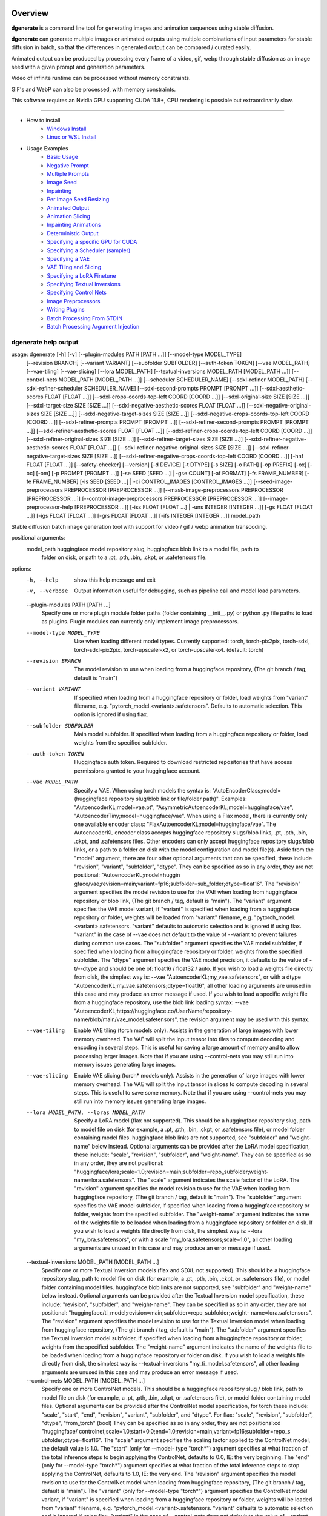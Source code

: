 Overview
========

**dgenerate** is a command line tool for generating images and animation sequences using stable diffusion.

**dgenerate** can generate multiple images or animated outputs using multiple combinations of input parameters
for stable diffusion in batch, so that the differences in generated output can be compared / curated easily.

Animated output can be produced by processing every frame of a video, gif, webp through stable diffusion as
an image seed with a given prompt and generation parameters.

Video of infinite runtime can be processed without memory constraints.

GIF's and WebP can also be processed, with memory constraints.

This software requires an Nvidia GPU supporting CUDA 11.8+, CPU rendering is possible but extraordinarily slow.

----


* How to install
    * `Windows Install </#windows-install>`_
    * `Linux or WSL Install </#linux-or-wsl-install>`_

* Usage Examples
    * `Basic Usage </#basic-usage>`_
    * `Negative Prompt </#negative-prompt>`_
    * `Multiple Prompts </#multiple-prompts>`_
    * `Image Seed </#image-seed>`_
    * `Inpainting </#inpainting>`_
    * `Per Image Seed Resizing </#per-image-seed-resizing>`_
    * `Animated Output </#animated-output>`_
    * `Animation Slicing </#animation-slicing>`_
    * `Inpainting Animations </#inpainting-animations>`_
    * `Deterministic Output </#deterministic-output>`_
    * `Specifying a specific GPU for CUDA </#specifying-a-specific-gpu-for-cuda>`_
    * `Specifying a Scheduler (sampler) </#specifying-a-scheduler-sampler>`_
    * `Specifying a VAE </#specifying-a-vae>`_
    * `VAE Tiling and Slicing </#vae-tiling-and-slicing>`_
    * `Specifying a LoRA Finetune </#specifying-a-lora-finetune>`_
    * `Specifying Textual Inversions </#specifying-textual-inversions>`_
    * `Specifying Control Nets </#specifying-control-nets>`_
    * `Image Preprocessors </#image-preprocessors>`_
    * `Writing Plugins </#writing-plugins>`_
    * `Batch Processing From STDIN </#batch-processing-from-stdin>`_
    * `Batch Processing Argument Injection </#batch-processing-argument-injection>`_

dgenerate help output
---------------------

.. code-block::

usage: dgenerate [-h] [-v] [--plugin-modules PATH [PATH ...]] [--model-type MODEL_TYPE]
                 [--revision BRANCH] [--variant VARIANT] [--subfolder SUBFOLDER] [--auth-token TOKEN]
                 [--vae MODEL_PATH] [--vae-tiling] [--vae-slicing] [--lora MODEL_PATH]
                 [--textual-inversions MODEL_PATH [MODEL_PATH ...]]
                 [--control-nets MODEL_PATH [MODEL_PATH ...]] [--scheduler SCHEDULER_NAME]
                 [--sdxl-refiner MODEL_PATH] [--sdxl-refiner-scheduler SCHEDULER_NAME]
                 [--sdxl-second-prompts PROMPT [PROMPT ...]] [--sdxl-aesthetic-scores FLOAT [FLOAT ...]]
                 [--sdxl-crops-coords-top-left COORD [COORD ...]] [--sdxl-original-size SIZE [SIZE ...]]
                 [--sdxl-target-size SIZE [SIZE ...]] [--sdxl-negative-aesthetic-scores FLOAT [FLOAT ...]]
                 [--sdxl-negative-original-sizes SIZE [SIZE ...]]
                 [--sdxl-negative-target-sizes SIZE [SIZE ...]]
                 [--sdxl-negative-crops-coords-top-left COORD [COORD ...]]
                 [--sdxl-refiner-prompts PROMPT [PROMPT ...]]
                 [--sdxl-refiner-second-prompts PROMPT [PROMPT ...]]
                 [--sdxl-refiner-aesthetic-scores FLOAT [FLOAT ...]]
                 [--sdxl-refiner-crops-coords-top-left COORD [COORD ...]]
                 [--sdxl-refiner-original-sizes SIZE [SIZE ...]]
                 [--sdxl-refiner-target-sizes SIZE [SIZE ...]]
                 [--sdxl-refiner-negative-aesthetic-scores FLOAT [FLOAT ...]]
                 [--sdxl-refiner-negative-original-sizes SIZE [SIZE ...]]
                 [--sdxl-refiner-negative-target-sizes SIZE [SIZE ...]]
                 [--sdxl-refiner-negative-crops-coords-top-left COORD [COORD ...]]
                 [-hnf FLOAT [FLOAT ...]] [--safety-checker] [--version] [-d DEVICE] [-t DTYPE] [-s SIZE]
                 [-o PATH] [-op PREFIX] [-ox] [-oc] [-om] [-p PROMPT [PROMPT ...]] [-se SEED [SEED ...] |
                 -gse COUNT] [-af FORMAT] [-fs FRAME_NUMBER] [-fe FRAME_NUMBER] [-is SEED [SEED ...] | -ci
                 CONTROL_IMAGES [CONTROL_IMAGES ...]]
                 [--seed-image-preprocessors PREPROCESSOR [PREPROCESSOR ...]]
                 [--mask-image-preprocessors PREPROCESSOR [PREPROCESSOR ...]]
                 [--control-image-preprocessors PREPROCESSOR [PREPROCESSOR ...]]
                 [--image-preprocessor-help [PREPROCESSOR ...]] [-iss FLOAT [FLOAT ...] | -uns INTEGER
                 [INTEGER ...]] [-gs FLOAT [FLOAT ...]] [-igs FLOAT [FLOAT ...]] [-grs FLOAT [FLOAT ...]]
                 [-ifs INTEGER [INTEGER ...]]
                 model_path

Stable diffusion batch image generation tool with support for video / gif / webp animation transcoding.

positional arguments:
  model_path            huggingface model repository slug, huggingface blob link to a model file, path to
                        folder on disk, or path to a .pt, .pth, .bin, .ckpt, or .safetensors file.

options:
  -h, --help            show this help message and exit
  -v, --verbose         Output information useful for debugging, such as pipeline call and model load
                        parameters.
  --plugin-modules PATH [PATH ...]
                        Specify one or more plugin module folder paths (folder containing __init__.py) or
                        python .py file paths to load as plugins. Plugin modules can currently only
                        implement image preprocessors.
  --model-type MODEL_TYPE
                        Use when loading different model types. Currently supported: torch, torch-pix2pix,
                        torch-sdxl, torch-sdxl-pix2pix, torch-upscaler-x2, or torch-upscaler-x4. (default:
                        torch)
  --revision BRANCH     The model revision to use when loading from a huggingface repository, (The git
                        branch / tag, default is "main")
  --variant VARIANT     If specified when loading from a huggingface repository or folder, load weights
                        from "variant" filename, e.g. "pytorch_model.<variant>.safetensors". Defaults to
                        automatic selection. This option is ignored if using flax.
  --subfolder SUBFOLDER
                        Main model subfolder. If specified when loading from a huggingface repository or
                        folder, load weights from the specified subfolder.
  --auth-token TOKEN    Huggingface auth token. Required to download restricted repositories that have
                        access permissions granted to your huggingface account.
  --vae MODEL_PATH      Specify a VAE. When using torch models the syntax is:
                        "AutoEncoderClass;model=(huggingface repository slug/blob link or file/folder
                        path)". Examples: "AutoencoderKL;model=vae.pt",
                        "AsymmetricAutoencoderKL;model=huggingface/vae",
                        "AutoencoderTiny;model=huggingface/vae". When using a Flax model, there is
                        currently only one available encoder class:
                        "FlaxAutoencoderKL;model=huggingface/vae". The AutoencoderKL encoder class accepts
                        huggingface repository slugs/blob links, .pt, .pth, .bin, .ckpt, and .safetensors
                        files. Other encoders can only accept huggingface repository slugs/blob links, or
                        a path to a folder on disk with the model configuration and model file(s). Aside
                        from the "model" argument, there are four other optional arguments that can be
                        specified, these include "revision", "variant", "subfolder", "dtype". They can be
                        specified as so in any order, they are not positional: "AutoencoderKL;model=huggin
                        gface/vae;revision=main;variant=fp16;subfolder=sub_folder;dtype=float16". The
                        "revision" argument specifies the model revision to use for the VAE when loading
                        from huggingface repository or blob link, (The git branch / tag, default is
                        "main"). The "variant" argument specifies the VAE model variant, if "variant" is
                        specified when loading from a huggingface repository or folder, weights will be
                        loaded from "variant" filename, e.g. "pytorch_model.<variant>.safetensors.
                        "variant" defaults to automatic selection and is ignored if using flax. "variant"
                        in the case of --vae does not default to the value of --variant to prevent
                        failures during common use cases. The "subfolder" argument specifies the VAE model
                        subfolder, if specified when loading from a huggingface repository or folder,
                        weights from the specified subfolder. The "dtype" argument specifies the VAE model
                        precision, it defaults to the value of -t/--dtype and should be one of: float16 /
                        float32 / auto. If you wish to load a weights file directly from disk, the
                        simplest way is: --vae "AutoencoderKL;my_vae.safetensors", or with a dtype
                        "AutoencoderKL;my_vae.safetensors;dtype=float16", all other loading arguments are
                        unused in this case and may produce an error message if used. If you wish to load
                        a specific weight file from a huggingface repository, use the blob link loading
                        syntax: --vae "AutoencoderKL;https://huggingface.co/UserName/repository-
                        name/blob/main/vae_model.safetensors", the revision argument may be used with this
                        syntax.
  --vae-tiling          Enable VAE tiling (torch models only). Assists in the generation of large images
                        with lower memory overhead. The VAE will split the input tensor into tiles to
                        compute decoding and encoding in several steps. This is useful for saving a large
                        amount of memory and to allow processing larger images. Note that if you are using
                        --control-nets you may still run into memory issues generating large images.
  --vae-slicing         Enable VAE slicing (torch* models only). Assists in the generation of large images
                        with lower memory overhead. The VAE will split the input tensor in slices to
                        compute decoding in several steps. This is useful to save some memory. Note that
                        if you are using --control-nets you may still run into memory issues generating
                        large images.
  --lora MODEL_PATH, --loras MODEL_PATH
                        Specify a LoRA model (flax not supported). This should be a huggingface repository
                        slug, path to model file on disk (for example, a .pt, .pth, .bin, .ckpt, or
                        .safetensors file), or model folder containing model files. huggingface blob links
                        are not supported, see "subfolder" and "weight-name" below instead. Optional
                        arguments can be provided after the LoRA model specification, these include:
                        "scale", "revision", "subfolder", and "weight-name". They can be specified as so
                        in any order, they are not positional:
                        "huggingface/lora;scale=1.0;revision=main;subfolder=repo_subfolder;weight-
                        name=lora.safetensors". The "scale" argument indicates the scale factor of the
                        LoRA. The "revision" argument specifies the model revision to use for the VAE when
                        loading from huggingface repository, (The git branch / tag, default is "main").
                        The "subfolder" argument specifies the VAE model subfolder, if specified when
                        loading from a huggingface repository or folder, weights from the specified
                        subfolder. The "weight-name" argument indicates the name of the weights file to be
                        loaded when loading from a huggingface repository or folder on disk. If you wish
                        to load a weights file directly from disk, the simplest way is: --lora
                        "my_lora.safetensors", or with a scale "my_lora.safetensors;scale=1.0", all other
                        loading arguments are unused in this case and may produce an error message if
                        used.
  --textual-inversions MODEL_PATH [MODEL_PATH ...]
                        Specify one or more Textual Inversion models (flax and SDXL not supported). This
                        should be a huggingface repository slug, path to model file on disk (for example,
                        a .pt, .pth, .bin, .ckpt, or .safetensors file), or model folder containing model
                        files. huggingface blob links are not supported, see "subfolder" and "weight-name"
                        below instead. Optional arguments can be provided after the Textual Inversion
                        model specification, these include: "revision", "subfolder", and "weight-name".
                        They can be specified as so in any order, they are not positional:
                        "huggingface/ti_model;revision=main;subfolder=repo_subfolder;weight-
                        name=lora.safetensors". The "revision" argument specifies the model revision to
                        use for the Textual Inversion model when loading from huggingface repository, (The
                        git branch / tag, default is "main"). The "subfolder" argument specifies the
                        Textual Inversion model subfolder, if specified when loading from a huggingface
                        repository or folder, weights from the specified subfolder. The "weight-name"
                        argument indicates the name of the weights file to be loaded when loading from a
                        huggingface repository or folder on disk. If you wish to load a weights file
                        directly from disk, the simplest way is: --textual-inversions
                        "my_ti_model.safetensors", all other loading arguments are unused in this case and
                        may produce an error message if used.
  --control-nets MODEL_PATH [MODEL_PATH ...]
                        Specify one or more ControlNet models. This should be a huggingface repository
                        slug / blob link, path to model file on disk (for example, a .pt, .pth, .bin,
                        .ckpt, or .safetensors file), or model folder containing model files. Optional
                        arguments can be provided after the ControlNet model specification, for torch
                        these include: "scale", "start", "end", "revision", "variant", "subfolder", and
                        "dtype". For flax: "scale", "revision", "subfolder", "dtype", "from_torch" (bool)
                        They can be specified as so in any order, they are not positional:cd "huggingface/
                        controlnet;scale=1.0;start=0.0;end=1.0;revision=main;variant=fp16;subfolder=repo_s
                        ubfolder;dtype=float16". The "scale" argument specifies the scaling factor applied
                        to the ControlNet model, the default value is 1.0. The "start" (only for --model-
                        type "torch*") argument specifies at what fraction of the total inference steps to
                        begin applying the ControlNet, defaults to 0.0, IE: the very beginning. The "end"
                        (only for --model-type "torch*") argument specifies at what fraction of the total
                        inference steps to stop applying the ControlNet, defaults to 1.0, IE: the very
                        end. The "revision" argument specifies the model revision to use for the
                        ControlNet model when loading from huggingface repository, (The git branch / tag,
                        default is "main"). The "variant" (only for --model-type "torch*") argument
                        specifies the ControlNet model variant, if "variant" is specified when loading
                        from a huggingface repository or folder, weights will be loaded from "variant"
                        filename, e.g. "pytorch_model.<variant>.safetensors. "variant" defaults to
                        automatic selection and is ignored if using flax. "variant" in the case of
                        --control-nets does not default to the value of --variant to prevent failures
                        during common use cases. The "subfolder" argument specifies the ControlNet model
                        subfolder, if specified when loading from a huggingface repository or folder,
                        weights from the specified subfolder. The "dtype" argument specifies the
                        ControlNet model precision, it defaults to the value of -t/--dtype and should be
                        one of: float16 / float32 / auto. The "from_torch" (only for --model-type flax)
                        this argument specifies that the ControlNet is to be loaded and converted from a
                        huggingface repository or file that is designed for pytorch. (Defaults to false)
                        If you wish to load a weights file directly from disk, the simplest way is:
                        --control-nets "my_controlnet.safetensors" or --control-nets
                        "my_controlnet.safetensors;scale=1.0;dtype=float16", all other loading arguments
                        aside from "scale" and "dtype" are unused in this case and may produce an error
                        message if used ("from_torch" is available when using flax). If you wish to load a
                        specific weight file from a huggingface repository, use the blob link loading
                        syntax: --control-nets "https://huggingface.co/UserName/repository-
                        name/blob/main/controlnet.safetensors", the revision argument may be used with
                        this syntax.
  --scheduler SCHEDULER_NAME
                        Specify a scheduler (sampler) by name. Passing "help" to this argument will print
                        the compatible schedulers for a model without generating any images. Torch
                        schedulers: (DDIMScheduler, DDPMScheduler, PNDMScheduler, LMSDiscreteScheduler,
                        EulerDiscreteScheduler, HeunDiscreteScheduler, EulerAncestralDiscreteScheduler,
                        DPMSolverMultistepScheduler, DPMSolverSinglestepScheduler, KDPM2DiscreteScheduler,
                        KDPM2AncestralDiscreteScheduler, DEISMultistepScheduler, UniPCMultistepScheduler,
                        DPMSolverSDEScheduler).
  --sdxl-refiner MODEL_PATH
                        Stable Diffusion XL (torch-sdxl) refiner model path. This should be a huggingface
                        repository slug / blob link, path to model file on disk (for example, a .pt, .pth,
                        .bin, .ckpt, or .safetensors file), or model folder containing model files.
                        Optional arguments can be provided after the SDXL refiner model specification,
                        these include: "revision", "variant", "subfolder", and "dtype". They can be
                        specified as so in any order, they are not positional: "huggingface/refiner_model_
                        xl;revision=main;variant=fp16;subfolder=repo_subfolder;dtype=float16". The
                        "revision" argument specifies the model revision to use for the Textual Inversion
                        model when loading from huggingface repository, (The git branch / tag, default is
                        "main"). The "variant" argument specifies the SDXL refiner model variant and
                        defaults to the value of --variant, when "variant" is specified when loading from
                        a huggingface repository or folder, weights will be loaded from "variant"
                        filename, e.g. "pytorch_model.<variant>.safetensors. "variant" defaults to
                        automatic selection. The "subfolder" argument specifies the SDXL refiner model
                        subfolder, if specified when loading from a huggingface repository or folder,
                        weights from the specified subfolder. The "dtype" argument specifies the SDXL
                        refiner model precision, it defaults to the value of -t/--dtype and should be one
                        of: float16 / float32 / auto. If you wish to load a weights file directly from
                        disk, the simplest way is: --sdxl-refiner "my_sdxl_refiner.safetensors" or --sdxl-
                        refiner "my_sdxl_refiner.safetensors;dtype=float16", all other loading arguments
                        aside from "dtype" are unused in this case and may produce an error message if
                        used. If you wish to load a specific weight file from a huggingface repository,
                        use the blob link loading syntax: --sdxl-refiner
                        "https://huggingface.co/UserName/repository-
                        name/blob/main/refiner_model.safetensors", the revision argument may be used with
                        this syntax.
  --sdxl-refiner-scheduler SCHEDULER_NAME
                        Specify a scheduler (sampler) by name for the SDXL refiner pass. Operates the
                        exactsame way as --scheduler including the "help" option. Defaults to the value of
                        --scheduler.
  --sdxl-second-prompts PROMPT [PROMPT ...]
                        List of secondary prompts to try using SDXL's secondary text encoder. By default
                        the model is passed the primary prompt for this value, this option allows you to
                        choose a different prompt. The negative prompt component can be specified with the
                        same syntax as --prompts
  --sdxl-aesthetic-scores FLOAT [FLOAT ...]
                        One or more Stable Diffusion XL (torch-sdxl) "aesthetic-score" micro-conditioning
                        parameters. Used to simulate an aesthetic score of the generated image by
                        influencing the positive text condition. Part of SDXL's micro-conditioning as
                        explained in section 2.2 of [https://huggingface.co/papers/2307.01952].
  --sdxl-crops-coords-top-left COORD [COORD ...]
                        One or more Stable Diffusion XL (torch-sdxl) "negative-crops-coords-top-left"
                        micro-conditioning parameters in the format "0,0". --sdxl-crops-coords-top-left
                        can be used to generate an image that appears to be "cropped" from the position
                        --sdxl-crops-coords-top-left downwards. Favorable, well-centered images are
                        usually achieved by setting --sdxl-crops-coords-top-left to "0,0". Part of SDXL's
                        micro-conditioning as explained in section 2.2 of
                        [https://huggingface.co/papers/2307.01952].
  --sdxl-original-size SIZE [SIZE ...], --sdxl-original-sizes SIZE [SIZE ...]
                        One or more Stable Diffusion XL (torch-sdxl) "original-size" micro-conditioning
                        parameters in the format (WIDTHxHEIGHT). If not the same as --sdxl-target-size the
                        image will appear to be down or upsampled. --sdxl-original-size defaults to
                        --output-size if not specified. Part of SDXL's micro-conditioning as explained in
                        section 2.2 of [https://huggingface.co/papers/2307.01952]
  --sdxl-target-size SIZE [SIZE ...], --sdxl-target-sizes SIZE [SIZE ...]
                        One or more Stable Diffusion XL (torch-sdxl) "target-size" micro-conditioning
                        parameters in the format (WIDTHxHEIGHT). For most cases, --sdxl-target-size should
                        be set to the desired height and width of the generated image. If not specified it
                        will default to --output-size. Part of SDXL's micro-conditioning as explained in
                        section 2.2 of [https://huggingface.co/papers/2307.01952]
  --sdxl-negative-aesthetic-scores FLOAT [FLOAT ...]
                        One or more Stable Diffusion XL (torch-sdxl) "negative-aesthetic-score" micro-
                        conditioning parameters. Part of SDXL's micro-conditioning as explained in section
                        2.2 of [https://huggingface.co/papers/2307.01952]. Can be used to simulate an
                        aesthetic score of the generated image by influencing the negative text condition.
  --sdxl-negative-original-sizes SIZE [SIZE ...]
                        One or more Stable Diffusion XL (torch-sdxl) "negative-original-sizes" micro-
                        conditioning parameters. Negatively condition the generation process based on a
                        specific image resolution. Part of SDXL's micro-conditioning as explained in
                        section 2.2 of [https://huggingface.co/papers/2307.01952]. For more information,
                        refer to this issue thread: https://github.com/huggingface/diffusers/issues/4208
  --sdxl-negative-target-sizes SIZE [SIZE ...]
                        One or more Stable Diffusion XL (torch-sdxl) "negative-original-sizes" micro-
                        conditioning parameters. To negatively condition the generation process based on a
                        target image resolution. It should be as same as the "target_size" for most cases.
                        Part of SDXL's micro-conditioning as explained in section 2.2 of
                        [https://huggingface.co/papers/2307.01952]. For more information, refer to this
                        issue thread: https://github.com/huggingface/diffusers/issues/4208.
  --sdxl-negative-crops-coords-top-left COORD [COORD ...]
                        One or more Stable Diffusion XL (torch-sdxl) "negative-crops-coords-top-left"
                        micro-conditioning parameters in the format "0,0". Negatively condition the
                        generation process based on a specific crop coordinates. Part of SDXL's micro-
                        conditioning as explained in section 2.2 of
                        [https://huggingface.co/papers/2307.01952]. For more information, refer to this
                        issue thread: https://github.com/huggingface/diffusers/issues/4208.
  --sdxl-refiner-prompts PROMPT [PROMPT ...]
                        List of prompts to try with the SDXL refiner model, by default the refiner model
                        gets the primary prompt, this argument overrides that with a prompt of your
                        choosing. The negative prompt component can be specified with the same syntax as
                        --prompts
  --sdxl-refiner-second-prompts PROMPT [PROMPT ...]
                        List of prompts to try with the SDXL refiner models secondary text encoder, by
                        default the refiner model gets the primary prompt passed to its second text
                        encoder, this argument overrides that with a prompt of your choosing. The negative
                        prompt component can be specified with the same syntax as --prompts
  --sdxl-refiner-aesthetic-scores FLOAT [FLOAT ...]
                        See: --sdxl-aesthetic-scores, applied to SDXL refiner pass.
  --sdxl-refiner-crops-coords-top-left COORD [COORD ...]
                        See: --sdxl-crops-coords-top-left, applied to SDXL refiner pass.
  --sdxl-refiner-original-sizes SIZE [SIZE ...]
                        See: --sdxl-refiner-original-sizes, applied to SDXL refiner pass.
  --sdxl-refiner-target-sizes SIZE [SIZE ...]
                        See: --sdxl-refiner-target-sizes, applied to SDXL refiner pass.
  --sdxl-refiner-negative-aesthetic-scores FLOAT [FLOAT ...]
                        See: --sdxl-negative-aesthetic-scores, applied to SDXL refiner pass.
  --sdxl-refiner-negative-original-sizes SIZE [SIZE ...]
                        See: --sdxl-negative-original-sizes, applied to SDXL refiner pass.
  --sdxl-refiner-negative-target-sizes SIZE [SIZE ...]
                        See: --sdxl-negative-target-sizes, applied to SDXL refiner pass.
  --sdxl-refiner-negative-crops-coords-top-left COORD [COORD ...]
                        See: --sdxl-negative-crops-coords-top-left, applied to SDXL refiner pass.
  -hnf FLOAT [FLOAT ...], --sdxl-high-noise-fractions FLOAT [FLOAT ...]
                        High noise fraction for Stable Diffusion XL (torch-sdxl), this fraction of
                        inference steps will be processed by the base model, while the rest will be
                        processed by the refiner model. Multiple values to this argument will result in
                        additional generation steps for each value. (default: [0.8])
  --safety-checker      Enable safety checker loading, this is off by default. When turned on images with
                        NSFW content detected may result in solid black output. Some pretrained models
                        have settings indicating a safety checker is not to be loaded, in that case this
                        option has no effect.
  --version             show program's version number and exit
  -d DEVICE, --device DEVICE
                        cuda / cpu. (default: cuda). Use: cuda:0, cuda:1, cuda:2, etc. to specify a
                        specific GPU.
  -t DTYPE, --dtype DTYPE
                        Model precision: float16 / float32 / auto. (default: auto)
  -s SIZE, --output-size SIZE
                        Image output size. If an image seed is used it will be resized to this dimension
                        with aspect ratio maintained, width will be fixed and a new height will be
                        calculated. If only one integer value is provided, that is the value for both
                        dimensions. X/Y dimension values should be separated by "x". (default: 512x512
                        when no image seeds are specified)
  -o PATH, --output-path PATH
                        Output path for generated images and files. This directory will be created if it
                        does not exist. (default: ./output)
  -op PREFIX, --output-prefix PREFIX
                        Name prefix for generated images and files. This prefix will be added to the
                        beginning of every generated file, followed by an underscore.
  -ox, --output-overwrite
                        Enable overwrites of files in the output directory that already exists. The
                        default behavior is not to do this, and instead append a filename suffix:
                        "_duplicate_(number)" when it is detected that the generated file name already
                        exists.
  -oc, --output-configs
                        Write a configuration text file for every output image or animation. The text file
                        can be used reproduce that particular output image or animation by piping it to
                        dgenerate STDIN, for example "dgenerate < config.txt". These files will be written
                        to --output-directory and are affected by --output-prefix and --output-overwrite
                        as well. The files will be named after their corresponding image or animation
                        file. Configuration files produced for animation frame images will utilize
                        --frame-start and --frame-end to specify the frame number.
  -om, --output-metadata
                        Write the information produced by --output-configs to the PNG metadata of each
                        image. Metadata will not be written to animated files (yet). The data is written
                        to a PNG metadata property named DgenerateConfig and can be read using ImageMagick
                        like so: "magick identify -format "%[Property:DgenerateConfig]
                        generated_file.png".
  -p PROMPT [PROMPT ...], --prompts PROMPT [PROMPT ...]
                        List of prompts to try, an image group is generated for each prompt, prompt data
                        is split by ; (semi-colon). The first value is the positive text influence, things
                        you want to see. The Second value is negative influence IE. things you don't want
                        to see. Example: --prompts "shrek flying a tesla over detroit; clouds, rain,
                        missiles". (default: [(empty string)])
  -se SEED [SEED ...], --seeds SEED [SEED ...]
                        List of seeds to try, define fixed seeds to achieve deterministic output. This
                        argument may not be used when --gse/--gen-seeds is used. (default: [randint(0,
                        99999999999999)])
  -gse COUNT, --gen-seeds COUNT
                        Auto generate N random seeds to try. This argument may not be used when
                        -se/--seeds is used.
  -af FORMAT, --animation-format FORMAT
                        Output format when generating an animation from an input video / gif / webp etc.
                        Value must be one of: gif, webp, or mp4. (default: mp4)
  -fs FRAME_NUMBER, --frame-start FRAME_NUMBER
                        Starting frame slice point for animated files, the specified frame will be
                        included.
  -fe FRAME_NUMBER, --frame-end FRAME_NUMBER
                        Ending frame slice point for animated files, the specified frame will be included.
  -is SEED [SEED ...], --image-seeds SEED [SEED ...]
                        List of image seeds to try when processing image seeds, these may be URLs or file
                        paths. Videos / GIFs / WEBP files will result in frames being rendered as well as
                        an animated output file being generated if more than one frame is available in the
                        input file. Inpainting for static images can be achieved by specifying a black and
                        white mask image in each image seed string using a semicolon as the separating
                        character, like so: "my-seed-image.png;my-image-mask.png", white areas of the mask
                        indicate where generated content is to be placed in your seed image. Output
                        dimensions specific to the image seed can be specified by placing the dimension at
                        the end of the string following a semicolon like so: "my-seed-image.png;512x512"
                        or "my-seed-image.png;my-image-mask.png;512x512". Inpainting masks can be
                        downloaded for you from a URL or be a path to a file on disk. Using --control-nets
                        with img2img or inpainting can be accomplished with the syntax: "my-seed-
                        image.png;mask=my-image-mask.png;control=my-control-image.png;resize=512x512". The
                        "mask" and "resize" arguments are optional when using --control-nets, Videos,
                        GIFs, and WEBP are also supported as inputs when using --control-nets, even for
                        the "control" argument. --image-seeds is capable of reading from 3 animated files
                        at once or any combination of animated files and images, the animated file with
                        the least amount of frames dictates how many frames are generated.
  -ci CONTROL_IMAGES [CONTROL_IMAGES ...], --control-images CONTROL_IMAGES [CONTROL_IMAGES ...]
                        Specify images to try as control images for --control-nets when not specifying via
                        --image-seeds. This argument is mutually exclusive with --image-seeds. These may
                        be URLs or file paths. Videos / GIFs / WEBP files will result in frames being
                        rendered as well as an animated output file being generated if more than one frame
                        is available in the input file.
  --seed-image-preprocessors PREPROCESSOR [PREPROCESSOR ...]
                        Specify one or more image preprocessor actions to preform on the primary image
                        specified by --image-seeds. For example: --seed-image-preprocessors "flip"
                        "mirror" "grayscale". To obtain more information about what image preprocessors
                        are available and how to use them, see: --image-preprocessor-help.
  --mask-image-preprocessors PREPROCESSOR [PREPROCESSOR ...]
                        Specify one or more image preprocessor actions to preform on the inpaint mask
                        image specified by --image-seeds. For example: --mask-image-preprocessors
                        "invert". To obtain more information about what image preprocessors are available
                        and how to use them, see: --image-preprocessor-help.
  --control-image-preprocessors PREPROCESSOR [PREPROCESSOR ...]
                        Specify one or more image preprocessor actions to preform on the control image
                        specified by --image-seeds or --control-images. For example: --control-image-
                        preprocessors "canny;lower=50;upper=100". This option is ment to be used in
                        combination with --control-nets. To obtain more information about what image
                        preprocessors are available and how to use them, see: --image-preprocessor-help.
  --image-preprocessor-help [PREPROCESSOR ...]
                        Use this option alone with no model specification in order to list available image
                        preprocessor module names. Specifying one or more module names after this option
                        will cause usage documentation for the specified modules to be printed.
  -iss FLOAT [FLOAT ...], --image-seed-strengths FLOAT [FLOAT ...]
                        List of image seed strengths to try. Closer to 0 means high usage of the seed
                        image (less noise convolution), 1 effectively means no usage (high noise
                        convolution). Low values will produce something closer or more relevant to the
                        input image, high values will give the AI more creative freedom. (default: [0.8])
  -uns INTEGER [INTEGER ...], --upscaler-noise-levels INTEGER [INTEGER ...]
                        List of upscaler noise levels to try when using the super resolution upscaler
                        (torch-upscaler-x4). These values will be ignored when using (torch-upscaler-x2).
                        The higher this value the more noise is added to the image before upscaling
                        (similar to --image-seed-strength). (default: [20])
  -gs FLOAT [FLOAT ...], --guidance-scales FLOAT [FLOAT ...]
                        List of guidance scales to try. Guidance scale effects how much your text prompt
                        is considered. Low values draw more data from images unrelated to text prompt.
                        (default: [5])
  -igs FLOAT [FLOAT ...], --image-guidance-scales FLOAT [FLOAT ...]
                        Push the generated image towards the inital image when using --model-type
                        *-pix2pix models. Use in conjunction with --image-seeds, inpainting (masks) and
                        --control-nets are not supported. Image guidance scale is enabled by setting
                        image-guidance-scale > 1. Higher image guidance scale encourages generated images
                        that are closely linked to the source image, usually at the expense of lower image
                        quality. Requires a value of at least 1. (default: [1.5])
  -grs FLOAT [FLOAT ...], --guidance-rescales FLOAT [FLOAT ...]
                        List of guidance rescale factors to try. Proposed by [Common Diffusion Noise
                        Schedules and Sample Steps are Flawed](https://arxiv.org/pdf/2305.08891.pdf)
                        "guidance_scale" is defined as "φ" in equation 16. of [Common Diffusion Noise
                        Schedules and Sample Steps are Flawed] (https://arxiv.org/pdf/2305.08891.pdf).
                        Guidance rescale factor should fix overexposure when using zero terminal SNR. This
                        is supported for basic text to image generation when using --model-type "torch"
                        but not inpainting, img2img, or --control-nets. When using --model-type "torch-
                        sdxl" it is supported for basic generation, inpainting, and img2img, unless
                        --control-nets is specified in which case only inpainting is supported. It is
                        supported for --model-type "torch-sdxl-pix2pix" but not --model-type "torch-
                        pix2pix"
  -ifs INTEGER [INTEGER ...], --inference-steps INTEGER [INTEGER ...]
                        Lists of inference steps values to try. The amount of inference (de-noising) steps
                        effects image clarity to a degree, higher values bring the image closer to what
                        the AI is targeting for the content of the image. Values between 30-40 produce
                        good results, higher values may improve image quality and or change image content.
                        (default: [30])

(venv) C:\Users\Eric\IdeaProjects\dgenerate>dgenerate --help
usage: dgenerate [-h] [-v] [--plugin-modules PATH [PATH ...]] [--model-type MODEL_TYPE]
                 [--revision BRANCH] [--variant VARIANT] [--subfolder SUBFOLDER] [--auth-token TOKEN]
                 [--vae MODEL_PATH] [--vae-tiling] [--vae-slicing] [--lora MODEL_PATH]
                 [--textual-inversions MODEL_PATH [MODEL_PATH ...]]
                 [--control-nets MODEL_PATH [MODEL_PATH ...]] [--scheduler SCHEDULER_NAME]
                 [--sdxl-refiner MODEL_PATH] [--sdxl-refiner-scheduler SCHEDULER_NAME]
                 [--sdxl-second-prompts PROMPT [PROMPT ...]] [--sdxl-aesthetic-scores FLOAT [FLOAT ...]]
                 [--sdxl-crops-coords-top-left COORD [COORD ...]] [--sdxl-original-size SIZE [SIZE ...]]
                 [--sdxl-target-size SIZE [SIZE ...]] [--sdxl-negative-aesthetic-scores FLOAT [FLOAT ...]]
                 [--sdxl-negative-original-sizes SIZE [SIZE ...]]
                 [--sdxl-negative-target-sizes SIZE [SIZE ...]]
                 [--sdxl-negative-crops-coords-top-left COORD [COORD ...]]
                 [--sdxl-refiner-prompts PROMPT [PROMPT ...]]
                 [--sdxl-refiner-second-prompts PROMPT [PROMPT ...]]
                 [--sdxl-refiner-aesthetic-scores FLOAT [FLOAT ...]]
                 [--sdxl-refiner-crops-coords-top-left COORD [COORD ...]]
                 [--sdxl-refiner-original-sizes SIZE [SIZE ...]]
                 [--sdxl-refiner-target-sizes SIZE [SIZE ...]]
                 [--sdxl-refiner-negative-aesthetic-scores FLOAT [FLOAT ...]]
                 [--sdxl-refiner-negative-original-sizes SIZE [SIZE ...]]
                 [--sdxl-refiner-negative-target-sizes SIZE [SIZE ...]]
                 [--sdxl-refiner-negative-crops-coords-top-left COORD [COORD ...]]
                 [-hnf FLOAT [FLOAT ...]] [--safety-checker] [--version] [-d DEVICE] [-t DTYPE] [-s SIZE]
                 [-o PATH] [-op PREFIX] [-ox] [-oc] [-om] [-p PROMPT [PROMPT ...]] [-se SEED [SEED ...] |
                 -gse COUNT] [-af FORMAT] [-fs FRAME_NUMBER] [-fe FRAME_NUMBER] [-is SEED [SEED ...] | -ci
                 CONTROL_IMAGES [CONTROL_IMAGES ...]]
                 [--seed-image-preprocessors PREPROCESSOR [PREPROCESSOR ...]]
                 [--mask-image-preprocessors PREPROCESSOR [PREPROCESSOR ...]]
                 [--control-image-preprocessors PREPROCESSOR [PREPROCESSOR ...]]
                 [--image-preprocessor-help [PREPROCESSOR ...]] [-iss FLOAT [FLOAT ...] | -uns INTEGER
                 [INTEGER ...]] [-gs FLOAT [FLOAT ...]] [-igs FLOAT [FLOAT ...]] [-grs FLOAT [FLOAT ...]]
                 [-ifs INTEGER [INTEGER ...]]
                 model_path

Stable diffusion batch image generation tool with support for video / gif / webp animation transcoding.

positional arguments:
  model_path            huggingface model repository slug, huggingface blob link to a model file, path to
                        folder on disk, or path to a .pt, .pth, .bin, .ckpt, or .safetensors file.

options:
  -h, --help            show this help message and exit
  -v, --verbose         Output information useful for debugging, such as pipeline call and model load
                        parameters.
  --plugin-modules PATH [PATH ...]
                        Specify one or more plugin module folder paths (folder containing __init__.py) or
                        python .py file paths to load as plugins. Plugin modules can currently only
                        implement image preprocessors.
  --model-type MODEL_TYPE
                        Use when loading different model types. Currently supported: torch, torch-pix2pix,
                        torch-sdxl, torch-sdxl-pix2pix, torch-upscaler-x2, or torch-upscaler-x4. (default:
                        torch)
  --revision BRANCH     The model revision to use when loading from a huggingface repository, (The git
                        branch / tag, default is "main")
  --variant VARIANT     If specified when loading from a huggingface repository or folder, load weights
                        from "variant" filename, e.g. "pytorch_model.<variant>.safetensors". Defaults to
                        automatic selection. This option is ignored if using flax.
  --subfolder SUBFOLDER
                        Main model subfolder. If specified when loading from a huggingface repository or
                        folder, load weights from the specified subfolder.
  --auth-token TOKEN    Huggingface auth token. Required to download restricted repositories that have
                        access permissions granted to your huggingface account.
  --vae MODEL_PATH      Specify a VAE. When using torch models the syntax is:
                        "AutoEncoderClass;model=(huggingface repository slug/blob link or file/folder
                        path)". Examples: "AutoencoderKL;model=vae.pt",
                        "AsymmetricAutoencoderKL;model=huggingface/vae",
                        "AutoencoderTiny;model=huggingface/vae". When using a Flax model, there is
                        currently only one available encoder class:
                        "FlaxAutoencoderKL;model=huggingface/vae". The AutoencoderKL encoder class accepts
                        huggingface repository slugs/blob links, .pt, .pth, .bin, .ckpt, and .safetensors
                        files. Other encoders can only accept huggingface repository slugs/blob links, or
                        a path to a folder on disk with the model configuration and model file(s). Aside
                        from the "model" argument, there are four other optional arguments that can be
                        specified, these include "revision", "variant", "subfolder", "dtype". They can be
                        specified as so in any order, they are not positional: "AutoencoderKL;model=huggin
                        gface/vae;revision=main;variant=fp16;subfolder=sub_folder;dtype=float16". The
                        "revision" argument specifies the model revision to use for the VAE when loading
                        from huggingface repository or blob link, (The git branch / tag, default is
                        "main"). The "variant" argument specifies the VAE model variant, if "variant" is
                        specified when loading from a huggingface repository or folder, weights will be
                        loaded from "variant" filename, e.g. "pytorch_model.<variant>.safetensors.
                        "variant" defaults to automatic selection and is ignored if using flax. "variant"
                        in the case of --vae does not default to the value of --variant to prevent
                        failures during common use cases. The "subfolder" argument specifies the VAE model
                        subfolder, if specified when loading from a huggingface repository or folder,
                        weights from the specified subfolder. The "dtype" argument specifies the VAE model
                        precision, it defaults to the value of -t/--dtype and should be one of: float16 /
                        float32 / auto. If you wish to load a weights file directly from disk, the
                        simplest way is: --vae "AutoencoderKL;my_vae.safetensors", or with a dtype
                        "AutoencoderKL;my_vae.safetensors;dtype=float16", all other loading arguments are
                        unused in this case and may produce an error message if used. If you wish to load
                        a specific weight file from a huggingface repository, use the blob link loading
                        syntax: --vae "AutoencoderKL;https://huggingface.co/UserName/repository-
                        name/blob/main/vae_model.safetensors", the revision argument may be used with this
                        syntax.
  --vae-tiling          Enable VAE tiling (torch models only). Assists in the generation of large images
                        with lower memory overhead. The VAE will split the input tensor into tiles to
                        compute decoding and encoding in several steps. This is useful for saving a large
                        amount of memory and to allow processing larger images. Note that if you are using
                        --control-nets you may still run into memory issues generating large images.
  --vae-slicing         Enable VAE slicing (torch* models only). Assists in the generation of large images
                        with lower memory overhead. The VAE will split the input tensor in slices to
                        compute decoding in several steps. This is useful to save some memory. Note that
                        if you are using --control-nets you may still run into memory issues generating
                        large images.
  --lora MODEL_PATH, --loras MODEL_PATH
                        Specify a LoRA model (flax not supported). This should be a huggingface repository
                        slug, path to model file on disk (for example, a .pt, .pth, .bin, .ckpt, or
                        .safetensors file), or model folder containing model files. huggingface blob links
                        are not supported, see "subfolder" and "weight-name" below instead. Optional
                        arguments can be provided after the LoRA model specification, these include:
                        "scale", "revision", "subfolder", and "weight-name". They can be specified as so
                        in any order, they are not positional:
                        "huggingface/lora;scale=1.0;revision=main;subfolder=repo_subfolder;weight-
                        name=lora.safetensors". The "scale" argument indicates the scale factor of the
                        LoRA. The "revision" argument specifies the model revision to use for the VAE when
                        loading from huggingface repository, (The git branch / tag, default is "main").
                        The "subfolder" argument specifies the VAE model subfolder, if specified when
                        loading from a huggingface repository or folder, weights from the specified
                        subfolder. The "weight-name" argument indicates the name of the weights file to be
                        loaded when loading from a huggingface repository or folder on disk. If you wish
                        to load a weights file directly from disk, the simplest way is: --lora
                        "my_lora.safetensors", or with a scale "my_lora.safetensors;scale=1.0", all other
                        loading arguments are unused in this case and may produce an error message if
                        used.
  --textual-inversions MODEL_PATH [MODEL_PATH ...]
                        Specify one or more Textual Inversion models (flax and SDXL not supported). This
                        should be a huggingface repository slug, path to model file on disk (for example,
                        a .pt, .pth, .bin, .ckpt, or .safetensors file), or model folder containing model
                        files. huggingface blob links are not supported, see "subfolder" and "weight-name"
                        below instead. Optional arguments can be provided after the Textual Inversion
                        model specification, these include: "revision", "subfolder", and "weight-name".
                        They can be specified as so in any order, they are not positional:
                        "huggingface/ti_model;revision=main;subfolder=repo_subfolder;weight-
                        name=lora.safetensors". The "revision" argument specifies the model revision to
                        use for the Textual Inversion model when loading from huggingface repository, (The
                        git branch / tag, default is "main"). The "subfolder" argument specifies the
                        Textual Inversion model subfolder, if specified when loading from a huggingface
                        repository or folder, weights from the specified subfolder. The "weight-name"
                        argument indicates the name of the weights file to be loaded when loading from a
                        huggingface repository or folder on disk. If you wish to load a weights file
                        directly from disk, the simplest way is: --textual-inversions
                        "my_ti_model.safetensors", all other loading arguments are unused in this case and
                        may produce an error message if used.
  --control-nets MODEL_PATH [MODEL_PATH ...]
                        Specify one or more ControlNet models. This should be a huggingface repository
                        slug / blob link, path to model file on disk (for example, a .pt, .pth, .bin,
                        .ckpt, or .safetensors file), or model folder containing model files. Optional
                        arguments can be provided after the ControlNet model specification, for torch
                        these include: "scale", "start", "end", "revision", "variant", "subfolder", and
                        "dtype". For flax: "scale", "revision", "subfolder", "dtype", "from_torch" (bool)
                        They can be specified as so in any order, they are not positional:cd "huggingface/
                        controlnet;scale=1.0;start=0.0;end=1.0;revision=main;variant=fp16;subfolder=repo_s
                        ubfolder;dtype=float16". The "scale" argument specifies the scaling factor applied
                        to the ControlNet model, the default value is 1.0. The "start" (only for --model-
                        type "torch*") argument specifies at what fraction of the total inference steps to
                        begin applying the ControlNet, defaults to 0.0, IE: the very beginning. The "end"
                        (only for --model-type "torch*") argument specifies at what fraction of the total
                        inference steps to stop applying the ControlNet, defaults to 1.0, IE: the very
                        end. The "revision" argument specifies the model revision to use for the
                        ControlNet model when loading from huggingface repository, (The git branch / tag,
                        default is "main"). The "variant" (only for --model-type "torch*") argument
                        specifies the ControlNet model variant, if "variant" is specified when loading
                        from a huggingface repository or folder, weights will be loaded from "variant"
                        filename, e.g. "pytorch_model.<variant>.safetensors. "variant" defaults to
                        automatic selection and is ignored if using flax. "variant" in the case of
                        --control-nets does not default to the value of --variant to prevent failures
                        during common use cases. The "subfolder" argument specifies the ControlNet model
                        subfolder, if specified when loading from a huggingface repository or folder,
                        weights from the specified subfolder. The "dtype" argument specifies the
                        ControlNet model precision, it defaults to the value of -t/--dtype and should be
                        one of: float16 / float32 / auto. The "from_torch" (only for --model-type flax)
                        this argument specifies that the ControlNet is to be loaded and converted from a
                        huggingface repository or file that is designed for pytorch. (Defaults to false)
                        If you wish to load a weights file directly from disk, the simplest way is:
                        --control-nets "my_controlnet.safetensors" or --control-nets
                        "my_controlnet.safetensors;scale=1.0;dtype=float16", all other loading arguments
                        aside from "scale" and "dtype" are unused in this case and may produce an error
                        message if used ("from_torch" is available when using flax). If you wish to load a
                        specific weight file from a huggingface repository, use the blob link loading
                        syntax: --control-nets "https://huggingface.co/UserName/repository-
                        name/blob/main/controlnet.safetensors", the revision argument may be used with
                        this syntax.
  --scheduler SCHEDULER_NAME
                        Specify a scheduler (sampler) by name. Passing "help" to this argument will print
                        the compatible schedulers for a model without generating any images. Torch
                        schedulers: (DDIMScheduler, DDPMScheduler, PNDMScheduler, LMSDiscreteScheduler,
                        EulerDiscreteScheduler, HeunDiscreteScheduler, EulerAncestralDiscreteScheduler,
                        DPMSolverMultistepScheduler, DPMSolverSinglestepScheduler, KDPM2DiscreteScheduler,
                        KDPM2AncestralDiscreteScheduler, DEISMultistepScheduler, UniPCMultistepScheduler,
                        DPMSolverSDEScheduler).
  --sdxl-refiner MODEL_PATH
                        Stable Diffusion XL (torch-sdxl) refiner model path. This should be a huggingface
                        repository slug / blob link, path to model file on disk (for example, a .pt, .pth,
                        .bin, .ckpt, or .safetensors file), or model folder containing model files.
                        Optional arguments can be provided after the SDXL refiner model specification,
                        these include: "revision", "variant", "subfolder", and "dtype". They can be
                        specified as so in any order, they are not positional: "huggingface/refiner_model_
                        xl;revision=main;variant=fp16;subfolder=repo_subfolder;dtype=float16". The
                        "revision" argument specifies the model revision to use for the Textual Inversion
                        model when loading from huggingface repository, (The git branch / tag, default is
                        "main"). The "variant" argument specifies the SDXL refiner model variant and
                        defaults to the value of --variant, when "variant" is specified when loading from
                        a huggingface repository or folder, weights will be loaded from "variant"
                        filename, e.g. "pytorch_model.<variant>.safetensors. "variant" defaults to
                        automatic selection. The "subfolder" argument specifies the SDXL refiner model
                        subfolder, if specified when loading from a huggingface repository or folder,
                        weights from the specified subfolder. The "dtype" argument specifies the SDXL
                        refiner model precision, it defaults to the value of -t/--dtype and should be one
                        of: float16 / float32 / auto. If you wish to load a weights file directly from
                        disk, the simplest way is: --sdxl-refiner "my_sdxl_refiner.safetensors" or --sdxl-
                        refiner "my_sdxl_refiner.safetensors;dtype=float16", all other loading arguments
                        aside from "dtype" are unused in this case and may produce an error message if
                        used. If you wish to load a specific weight file from a huggingface repository,
                        use the blob link loading syntax: --sdxl-refiner
                        "https://huggingface.co/UserName/repository-
                        name/blob/main/refiner_model.safetensors", the revision argument may be used with
                        this syntax.
  --sdxl-refiner-scheduler SCHEDULER_NAME
                        Specify a scheduler (sampler) by name for the SDXL refiner pass. Operates the
                        exactsame way as --scheduler including the "help" option. Defaults to the value of
                        --scheduler.
  --sdxl-second-prompts PROMPT [PROMPT ...]
                        List of secondary prompts to try using SDXL's secondary text encoder. By default
                        the model is passed the primary prompt for this value, this option allows you to
                        choose a different prompt. The negative prompt component can be specified with the
                        same syntax as --prompts
  --sdxl-aesthetic-scores FLOAT [FLOAT ...]
                        One or more Stable Diffusion XL (torch-sdxl) "aesthetic-score" micro-conditioning
                        parameters. Used to simulate an aesthetic score of the generated image by
                        influencing the positive text condition. Part of SDXL's micro-conditioning as
                        explained in section 2.2 of [https://huggingface.co/papers/2307.01952].
  --sdxl-crops-coords-top-left COORD [COORD ...]
                        One or more Stable Diffusion XL (torch-sdxl) "negative-crops-coords-top-left"
                        micro-conditioning parameters in the format "0,0". --sdxl-crops-coords-top-left
                        can be used to generate an image that appears to be "cropped" from the position
                        --sdxl-crops-coords-top-left downwards. Favorable, well-centered images are
                        usually achieved by setting --sdxl-crops-coords-top-left to "0,0". Part of SDXL's
                        micro-conditioning as explained in section 2.2 of
                        [https://huggingface.co/papers/2307.01952].
  --sdxl-original-size SIZE [SIZE ...], --sdxl-original-sizes SIZE [SIZE ...]
                        One or more Stable Diffusion XL (torch-sdxl) "original-size" micro-conditioning
                        parameters in the format (WIDTHxHEIGHT). If not the same as --sdxl-target-size the
                        image will appear to be down or upsampled. --sdxl-original-size defaults to
                        --output-size if not specified. Part of SDXL's micro-conditioning as explained in
                        section 2.2 of [https://huggingface.co/papers/2307.01952]
  --sdxl-target-size SIZE [SIZE ...], --sdxl-target-sizes SIZE [SIZE ...]
                        One or more Stable Diffusion XL (torch-sdxl) "target-size" micro-conditioning
                        parameters in the format (WIDTHxHEIGHT). For most cases, --sdxl-target-size should
                        be set to the desired height and width of the generated image. If not specified it
                        will default to --output-size. Part of SDXL's micro-conditioning as explained in
                        section 2.2 of [https://huggingface.co/papers/2307.01952]
  --sdxl-negative-aesthetic-scores FLOAT [FLOAT ...]
                        One or more Stable Diffusion XL (torch-sdxl) "negative-aesthetic-score" micro-
                        conditioning parameters. Part of SDXL's micro-conditioning as explained in section
                        2.2 of [https://huggingface.co/papers/2307.01952]. Can be used to simulate an
                        aesthetic score of the generated image by influencing the negative text condition.
  --sdxl-negative-original-sizes SIZE [SIZE ...]
                        One or more Stable Diffusion XL (torch-sdxl) "negative-original-sizes" micro-
                        conditioning parameters. Negatively condition the generation process based on a
                        specific image resolution. Part of SDXL's micro-conditioning as explained in
                        section 2.2 of [https://huggingface.co/papers/2307.01952]. For more information,
                        refer to this issue thread: https://github.com/huggingface/diffusers/issues/4208
  --sdxl-negative-target-sizes SIZE [SIZE ...]
                        One or more Stable Diffusion XL (torch-sdxl) "negative-original-sizes" micro-
                        conditioning parameters. To negatively condition the generation process based on a
                        target image resolution. It should be as same as the "target_size" for most cases.
                        Part of SDXL's micro-conditioning as explained in section 2.2 of
                        [https://huggingface.co/papers/2307.01952]. For more information, refer to this
                        issue thread: https://github.com/huggingface/diffusers/issues/4208.
  --sdxl-negative-crops-coords-top-left COORD [COORD ...]
                        One or more Stable Diffusion XL (torch-sdxl) "negative-crops-coords-top-left"
                        micro-conditioning parameters in the format "0,0". Negatively condition the
                        generation process based on a specific crop coordinates. Part of SDXL's micro-
                        conditioning as explained in section 2.2 of
                        [https://huggingface.co/papers/2307.01952]. For more information, refer to this
                        issue thread: https://github.com/huggingface/diffusers/issues/4208.
  --sdxl-refiner-prompts PROMPT [PROMPT ...]
                        List of prompts to try with the SDXL refiner model, by default the refiner model
                        gets the primary prompt, this argument overrides that with a prompt of your
                        choosing. The negative prompt component can be specified with the same syntax as
                        --prompts
  --sdxl-refiner-second-prompts PROMPT [PROMPT ...]
                        List of prompts to try with the SDXL refiner models secondary text encoder, by
                        default the refiner model gets the primary prompt passed to its second text
                        encoder, this argument overrides that with a prompt of your choosing. The negative
                        prompt component can be specified with the same syntax as --prompts
  --sdxl-refiner-aesthetic-scores FLOAT [FLOAT ...]
                        See: --sdxl-aesthetic-scores, applied to SDXL refiner pass.
  --sdxl-refiner-crops-coords-top-left COORD [COORD ...]
                        See: --sdxl-crops-coords-top-left, applied to SDXL refiner pass.
  --sdxl-refiner-original-sizes SIZE [SIZE ...]
                        See: --sdxl-refiner-original-sizes, applied to SDXL refiner pass.
  --sdxl-refiner-target-sizes SIZE [SIZE ...]
                        See: --sdxl-refiner-target-sizes, applied to SDXL refiner pass.
  --sdxl-refiner-negative-aesthetic-scores FLOAT [FLOAT ...]
                        See: --sdxl-negative-aesthetic-scores, applied to SDXL refiner pass.
  --sdxl-refiner-negative-original-sizes SIZE [SIZE ...]
                        See: --sdxl-negative-original-sizes, applied to SDXL refiner pass.
  --sdxl-refiner-negative-target-sizes SIZE [SIZE ...]
                        See: --sdxl-negative-target-sizes, applied to SDXL refiner pass.
  --sdxl-refiner-negative-crops-coords-top-left COORD [COORD ...]
                        See: --sdxl-negative-crops-coords-top-left, applied to SDXL refiner pass.
  -hnf FLOAT [FLOAT ...], --sdxl-high-noise-fractions FLOAT [FLOAT ...]
                        High noise fraction for Stable Diffusion XL (torch-sdxl), this fraction of
                        inference steps will be processed by the base model, while the rest will be
                        processed by the refiner model. Multiple values to this argument will result in
                        additional generation steps for each value. (default: [0.8])
  --safety-checker      Enable safety checker loading, this is off by default. When turned on images with
                        NSFW content detected may result in solid black output. Some pretrained models
                        have settings indicating a safety checker is not to be loaded, in that case this
                        option has no effect.
  --version             show program's version number and exit
  -d DEVICE, --device DEVICE
                        cuda / cpu. (default: cuda). Use: cuda:0, cuda:1, cuda:2, etc. to specify a
                        specific GPU.
  -t DTYPE, --dtype DTYPE
                        Model precision: float16 / float32 / auto. (default: auto)
  -s SIZE, --output-size SIZE
                        Image output size. If an image seed is used it will be resized to this dimension
                        with aspect ratio maintained, width will be fixed and a new height will be
                        calculated. If only one integer value is provided, that is the value for both
                        dimensions. X/Y dimension values should be separated by "x". (default: 512x512
                        when no image seeds are specified)
  -o PATH, --output-path PATH
                        Output path for generated images and files. This directory will be created if it
                        does not exist. (default: ./output)
  -op PREFIX, --output-prefix PREFIX
                        Name prefix for generated images and files. This prefix will be added to the
                        beginning of every generated file, followed by an underscore.
  -ox, --output-overwrite
                        Enable overwrites of files in the output directory that already exists. The
                        default behavior is not to do this, and instead append a filename suffix:
                        "_duplicate_(number)" when it is detected that the generated file name already
                        exists.
  -oc, --output-configs
                        Write a configuration text file for every output image or animation. The text file
                        can be used reproduce that particular output image or animation by piping it to
                        dgenerate STDIN, for example "dgenerate < config.txt". These files will be written
                        to --output-directory and are affected by --output-prefix and --output-overwrite
                        as well. The files will be named after their corresponding image or animation
                        file. Configuration files produced for animation frame images will utilize
                        --frame-start and --frame-end to specify the frame number.
  -om, --output-metadata
                        Write the information produced by --output-configs to the PNG metadata of each
                        image. Metadata will not be written to animated files (yet). The data is written
                        to a PNG metadata property named DgenerateConfig and can be read using ImageMagick
                        like so: "magick identify -format "%[Property:DgenerateConfig]
                        generated_file.png".
  -p PROMPT [PROMPT ...], --prompts PROMPT [PROMPT ...]
                        List of prompts to try, an image group is generated for each prompt, prompt data
                        is split by ; (semi-colon). The first value is the positive text influence, things
                        you want to see. The Second value is negative influence IE. things you don't want
                        to see. Example: --prompts "shrek flying a tesla over detroit; clouds, rain,
                        missiles". (default: [(empty string)])
  -se SEED [SEED ...], --seeds SEED [SEED ...]
                        List of seeds to try, define fixed seeds to achieve deterministic output. This
                        argument may not be used when --gse/--gen-seeds is used. (default: [randint(0,
                        99999999999999)])
  -gse COUNT, --gen-seeds COUNT
                        Auto generate N random seeds to try. This argument may not be used when
                        -se/--seeds is used.
  -af FORMAT, --animation-format FORMAT
                        Output format when generating an animation from an input video / gif / webp etc.
                        Value must be one of: gif, mp4, or webp. (default: mp4)
  -fs FRAME_NUMBER, --frame-start FRAME_NUMBER
                        Starting frame slice point for animated files, the specified frame will be
                        included.
  -fe FRAME_NUMBER, --frame-end FRAME_NUMBER
                        Ending frame slice point for animated files, the specified frame will be included.
  -is SEED [SEED ...], --image-seeds SEED [SEED ...]
                        List of image seeds to try when processing image seeds, these may be URLs or file
                        paths. Videos / GIFs / WEBP files will result in frames being rendered as well as
                        an animated output file being generated if more than one frame is available in the
                        input file. Inpainting for static images can be achieved by specifying a black and
                        white mask image in each image seed string using a semicolon as the separating
                        character, like so: "my-seed-image.png;my-image-mask.png", white areas of the mask
                        indicate where generated content is to be placed in your seed image. Output
                        dimensions specific to the image seed can be specified by placing the dimension at
                        the end of the string following a semicolon like so: "my-seed-image.png;512x512"
                        or "my-seed-image.png;my-image-mask.png;512x512". Inpainting masks can be
                        downloaded for you from a URL or be a path to a file on disk. Using --control-nets
                        with img2img or inpainting can be accomplished with the syntax: "my-seed-
                        image.png;mask=my-image-mask.png;control=my-control-image.png;resize=512x512". The
                        "mask" and "resize" arguments are optional when using --control-nets, Videos,
                        GIFs, and WEBP are also supported as inputs when using --control-nets, even for
                        the "control" argument. --image-seeds is capable of reading from 3 animated files
                        at once or any combination of animated files and images, the animated file with
                        the least amount of frames dictates how many frames are generated.
  -ci CONTROL_IMAGES [CONTROL_IMAGES ...], --control-images CONTROL_IMAGES [CONTROL_IMAGES ...]
                        Specify images to try as control images for --control-nets when not specifying via
                        --image-seeds. This argument is mutually exclusive with --image-seeds. These may
                        be URLs or file paths. Videos / GIFs / WEBP files will result in frames being
                        rendered as well as an animated output file being generated if more than one frame
                        is available in the input file.
  --seed-image-preprocessors PREPROCESSOR [PREPROCESSOR ...]
                        Specify one or more image preprocessor actions to preform on the primary image
                        specified by --image-seeds. For example: --seed-image-preprocessors "flip"
                        "mirror" "grayscale". To obtain more information about what image preprocessors
                        are available and how to use them, see: --image-preprocessor-help.
  --mask-image-preprocessors PREPROCESSOR [PREPROCESSOR ...]
                        Specify one or more image preprocessor actions to preform on the inpaint mask
                        image specified by --image-seeds. For example: --mask-image-preprocessors
                        "invert". To obtain more information about what image preprocessors are available
                        and how to use them, see: --image-preprocessor-help.
  --control-image-preprocessors PREPROCESSOR [PREPROCESSOR ...]
                        Specify one or more image preprocessor actions to preform on the control image
                        specified by --image-seeds or --control-images. For example: --control-image-
                        preprocessors "canny;lower=50;upper=100". This option is ment to be used in
                        combination with --control-nets. To obtain more information about what image
                        preprocessors are available and how to use them, see: --image-preprocessor-help.
  --image-preprocessor-help [PREPROCESSOR ...]
                        Use this option alone with no model specification in order to list available image
                        preprocessor module names. Specifying one or more module names after this option
                        will cause usage documentation for the specified modules to be printed.
  -iss FLOAT [FLOAT ...], --image-seed-strengths FLOAT [FLOAT ...]
                        List of image seed strengths to try. Closer to 0 means high usage of the seed
                        image (less noise convolution), 1 effectively means no usage (high noise
                        convolution). Low values will produce something closer or more relevant to the
                        input image, high values will give the AI more creative freedom. (default: [0.8])
  -uns INTEGER [INTEGER ...], --upscaler-noise-levels INTEGER [INTEGER ...]
                        List of upscaler noise levels to try when using the super resolution upscaler
                        (torch-upscaler-x4). These values will be ignored when using (torch-upscaler-x2).
                        The higher this value the more noise is added to the image before upscaling
                        (similar to --image-seed-strength). (default: [20])
  -gs FLOAT [FLOAT ...], --guidance-scales FLOAT [FLOAT ...]
                        List of guidance scales to try. Guidance scale effects how much your text prompt
                        is considered. Low values draw more data from images unrelated to text prompt.
                        (default: [5])
  -igs FLOAT [FLOAT ...], --image-guidance-scales FLOAT [FLOAT ...]
                        Push the generated image towards the inital image when using --model-type
                        *-pix2pix models. Use in conjunction with --image-seeds, inpainting (masks) and
                        --control-nets are not supported. Image guidance scale is enabled by setting
                        image-guidance-scale > 1. Higher image guidance scale encourages generated images
                        that are closely linked to the source image, usually at the expense of lower image
                        quality. Requires a value of at least 1. (default: [1.5])
  -grs FLOAT [FLOAT ...], --guidance-rescales FLOAT [FLOAT ...]
                        List of guidance rescale factors to try. Proposed by [Common Diffusion Noise
                        Schedules and Sample Steps are Flawed](https://arxiv.org/pdf/2305.08891.pdf)
                        "guidance_scale" is defined as "φ" in equation 16. of [Common Diffusion Noise
                        Schedules and Sample Steps are Flawed] (https://arxiv.org/pdf/2305.08891.pdf).
                        Guidance rescale factor should fix overexposure when using zero terminal SNR. This
                        is supported for basic text to image generation when using --model-type "torch"
                        but not inpainting, img2img, or --control-nets. When using --model-type "torch-
                        sdxl" it is supported for basic generation, inpainting, and img2img, unless
                        --control-nets is specified in which case only inpainting is supported. It is
                        supported for --model-type "torch-sdxl-pix2pix" but not --model-type "torch-
                        pix2pix"
  -ifs INTEGER [INTEGER ...], --inference-steps INTEGER [INTEGER ...]
                        Lists of inference steps values to try. The amount of inference (de-noising) steps
                        effects image clarity to a degree, higher values bring the image closer to what
                        the AI is targeting for the content of the image. Values between 30-40 produce
                        good results, higher values may improve image quality and or change image content.
                        (default: [30])


Windows Install
===============

You can install using the Windows installer provided with each release on the
`Releases Page <https://github.com/Teriks/dgenerate/releases>`_, or you can manually
install with pipx, (or pip if you want) as described below.


Manual Install
--------------


Install Visual Studios (Community or other), make sure "Desktop development with C++" is selected, unselect anything you do not need.

https://visualstudio.microsoft.com/downloads/


Install rust compiler using rustup-init.exe (x64), use the default install options.

https://www.rust-lang.org/tools/install

Install Python:

https://www.python.org/ftp/python/3.11.3/python-3.11.3-amd64.exe

Make sure you select the option "Add to PATH" in the python installer,
otherwise invoke python directly using it's full path while installing the tool.

Install GIT for Windows:

https://gitforwindows.org/


Install dgenerate
-----------------

Using Windows CMD

Install pipx:

.. code-block:: bash

    pip install pipx
    pipx ensurepath

    # Log out and log back in so PATH takes effect

Install dgenerate:

.. code-block:: bash

    pipx install git+https://github.com/Teriks/dgenerate.git ^
    --pip-args "--extra-index-url https://download.pytorch.org/whl/cu118/"

    # If you want a specific version

    pipx install git+https://github.com/Teriks/dgenerate.git@v1.1.0 ^
    --pip-args "--extra-index-url https://download.pytorch.org/whl/cu118/"


Run **dgenerate** to generate images:

.. code-block:: bash

    # Images are output to the "output" folder
    # in the current working directory by default

    dgenerate --help

    dgenerate stabilityai/stable-diffusion-2-1 ^
    --prompts "an astronaut riding a horse" ^
    --output-path output ^
    --inference-steps 40 ^
    --guidance-scales 10

Linux or WSL Install
====================

First update your system and install build-essential

.. code-block:: bash

    sudo apt update && sudo apt upgrade
    sudo apt install build-essential


Install CUDA Toolkit 12.*: https://developer.nvidia.com/cuda-downloads

I recommend using the runfile option:

.. code-block:: bash

    # CUDA Toolkit 12.2.1 For Ubuntu / Debian / WSL

    wget https://developer.download.nvidia.com/compute/cuda/12.2.1/local_installers/cuda_12.2.1_535.86.10_linux.run
    sudo sh cuda_12.2.1_535.86.10_linux.run

Do not attempt to install a driver from the prompts if using WSL.

Add libraries to linker path:

.. code-block:: bash

    # Add to ~/.bashrc

    # For Linux add the following
    export LD_LIBRARY_PATH=/usr/local/cuda/lib64:$LD_LIBRARY_PATH

    # For WSL add the following
    export LD_LIBRARY_PATH=/usr/lib/wsl/lib:/usr/local/cuda/lib64:$LD_LIBRARY_PATH

    # Add this in both cases as well
    export PATH=/usr/local/cuda/bin:$PATH


When done editing ``~/.bashrc`` do:

.. code-block:: bash

    source ~/.bashrc


Install Python 3.10+ (Debian / Ubuntu) and pipx
-----------------------------------------------

.. code-block:: bash

    sudo apt install python3.10 python3-pip pipx python3.10-venv python3-wheel
    pipx ensurepath

    source ~/.bashrc


Install dgenerate
-----------------

.. code-block:: bash

    pipx install git+https://github.com/Teriks/dgenerate.git \
    --pip-args "--extra-index-url https://download.pytorch.org/whl/cu118/"

    # With flax/jax support

    pipx install "dgenerate[flax] @ git+https://github.com/Teriks/dgenerate.git" \
    --pip-args "--extra-index-url https://download.pytorch.org/whl/cu118/ \
    -f https://storage.googleapis.com/jax-releases/jax_cuda_releases.html"

    # If you want a specific version

    pipx install git+https://github.com/Teriks/dgenerate.git@v1.1.0 \
    --pip-args "--extra-index-url https://download.pytorch.org/whl/cu118/"

    # Specific version with flax/jax support

    pipx install "dgenerate[flax] @ git+https://github.com/Teriks/dgenerate.git@v1.1.0" \
    --pip-args "--extra-index-url https://download.pytorch.org/whl/cu118/ \
    -f https://storage.googleapis.com/jax-releases/jax_cuda_releases.html"


Run **dgenerate** to generate images:

.. code-block:: bash

    # Images are output to the "output" folder
    # in the current working directory by default

    dgenerate --help

    dgenerate stabilityai/stable-diffusion-2-1 \
    --prompts "an astronaut riding a horse" \
    --output-path output \
    --inference-steps 40 \
    --guidance-scales 10

Basic Usage
===========

The example below attempts to generate an astronaut riding a horse using 5 different
random seeds, 3 different inference steps values, and 3 different guidance scale values.

It utilizes the "stabilityai/stable-diffusion-2-1" model repo on `Hugging Face <https://huggingface.co/stabilityai/stable-diffusion-2-1>`_.

45 uniquely named images will be generated (5 x 3 x 3)

Also Adjust output size to 512x512 and output generated images to the "astronaut" folder in the current working directory.

When ``--output-path`` is not specified, the default output location is the "output" folder in the current working directory,
if the path that is specified does not exist then it will be created.

.. code-block:: bash

    dgenerate stabilityai/stable-diffusion-2-1 \
    --prompts "an astronaut riding a horse" \
    --gen-seeds 5 \
    --output-path astronaut \
    --inference-steps 30 40 50 \
    --guidance-scales 5 7 10 \
    --output-size 512x512


Loading models from huggingface blob links is also supported:

.. code-block:: bash

    dgenerate https://huggingface.co/stabilityai/stable-diffusion-2-1/blob/main/v2-1_768-ema-pruned.safetensors \
    --prompts "an astronaut riding a horse" \
    --gen-seeds 5 \
    --output-path astronaut \
    --inference-steps 30 40 50 \
    --guidance-scales 5 7 10 \
    --output-size 512x512


SDXL is supported and can be used to generate highly realistic images.

Prompt only generation, img2img, and inpainting is supported for SDXL.

Refiner models can be specified, fp16 model variant and a datatype of float16 is
recommended to prevent out of memory conditions on the average GPU :)

.. code-block:: bash

    dgenerate stabilityai/stable-diffusion-xl-base-1.0 --model-type torch-sdxl \
    --sdxl-high-noise-fractions 0.6 0.7 0.8 \
    --gen-seeds 5 \
    --inference-steps 50 \
    --guidance-scale 12 \
    --sdxl-refiner stabilityai/stable-diffusion-xl-refiner-1.0 \
    --prompts "real photo of an astronaut riding a horse on the moon" \
    --variant fp16 --dtype float16 \
    --output-size 1024
    
    
Negative Prompt
---------------

In order to specify a negative prompt, each prompt argument is split
into two parts separated by ``;``

The prompt text occuring after ``;`` is the negative influence prompt.

To attempt to avoid rendering of a saddle on the horse being ridden, you
could for example add the negative prompt "saddle" or "wearing a saddle"
or "horse wearing a saddle" etc.


.. code-block:: bash

    dgenerate stabilityai/stable-diffusion-2-1 \
    --prompts "an astronaut riding a horse; horse wearing a saddle" \
    --gen-seeds 5 \
    --output-path astronaut \
    --inference-steps 50 \
    --guidance-scales 10 \
    --output-size 512x512
    
    
Multiple Prompts
----------------
 
Multiple prompts can be specified one after another in quotes in order
to generate images using multiple prompt variations.
 
The following command generates 10 uniquely named images using two 
prompts and five random seeds (2x5)
 
5 of them will be from the first prompt and 5 of them from the second prompt.
 
All using 50 inference steps, and 10 for guidance scale value.
 
 
.. code-block:: bash

    dgenerate stabilityai/stable-diffusion-2-1 \
    --prompts "an astronaut riding a horse" "an astronaut riding a donkey" \
    --gen-seeds 5 \
    --output-path astronaut \
    --inference-steps 50 \
    --guidance-scales 10 \
    --output-size 512x512


Image Seed
----------

Use a photo of Buzz Aldrin on the moon to generate a photo of an astronaut standing on mars using Img2Img,
this uses an image seed downloaded from wikipedia.

Disk file paths may also be used for image seeds, multiple image seeds may be provided, images will be
generated from each image seed individually.

Generate this image using 5 different seeds, 3 different inference-step values, 3 different
guidance-scale values as above.

In addition this image will be generated using 3 different image seed strengths.

Adjust output size to 512x512 and output generated images to 'astronaut' folder, if the image seed
is not a 1:1 aspect ratio the width will be fixed to the requested width and the height of the output image
calculated to maintain aspect ratio.

If you do not adjust the output size of the generated image, the size of the input image seed will be used.

135 uniquely named images will be generated (5x3x3x3)

.. code-block:: bash

    dgenerate stabilityai/stable-diffusion-2-1 \
    --prompts "an astronaut walking on mars" \
    --image-seeds https://upload.wikimedia.org/wikipedia/commons/9/98/Aldrin_Apollo_11_original.jpg \
    --image-seed-strengths 0.2 0.5 0.8 \
    --gen-seeds 5 \
    --output-path astronaut \
    --inference-steps 30 40 50 \
    --guidance-scales 5 7 10 \
    --output-size 512x512


Inpainting
----------

Inpainting on an image can be preformed by providing a mask image with your image seed. This mask should be a black and white image
of identical size to your image seed.  White areas of the mask image will be used to tell the AI what areas of the seed image should be filled
in with generated content.

.. _Inpainting Animations: /#inpainting-animations

For using inpainting on animated image seeds, jump to: `Inpainting Animations`_

In order to use inpainting, specify your image seed like so:
``--image-seeds "my-image-seed.png;my-mask-image.png"`` or ``--image-seeds "my-image-seed.png;mask=my-mask-image.png"``

The format is your image seed and mask image seperated by ``;``, optionally mask can be named argument.
The alternate syntax is for disambiguation when using `Control Nets </#specifying-control-nets>`_.

Mask images can be downloaded from URL's just like image seeds, however for this example the syntax specifies a file on disk for brevity.

`my-image-seed.png <https://raw.githubusercontent.com/Teriks/dgenerate/control_nets/examples/media/dog-on-bench.png>`_

`my-mask-image.png <https://raw.githubusercontent.com/Teriks/dgenerate/control_nets/examples/media/dog-on-bench-mask.png>`_

The command below generates a cat sitting on a bench with the images from the links above, the mask image masks out
areas over the dog in the original image, causing the dog to be replaced with an AI generated cat.

.. code-block:: bash

    dgenerate stabilityai/stable-diffusion-2-inpainting \
    --image-seeds "my-image-seed.png;my-mask-image.png" \
    --prompts "Face of a yellow cat, high resolution, sitting on a park bench" \
    --image-seed-strengths 0.8 \
    --guidance-scale 10 \
    --inference-steps 100


Per Image Seed Resizing
-----------------------

If you want to specify multiple image seeds that will have different output sizes irrespective
of their input size or a globally defined output size defined with ``--output-size``,
You can specify their output size individually at the end of each provided image seed.

This will work when using a mask image for inpainting as well, including when using animated inputs.

The syntax is: ``--image-seeds "my-image-seed.png;512x512"`` or ``--image-seeds "my-image-seed.png;my-mask-image.png;512x512"``
or ``--image-seeds "my-image-seed.png;mask=my-mask-image.png;resize=512x512"``

The alternate syntax with named arguments is for disambiguation when using `Control Nets </#specifying-control-nets>`_.

When one dimension is specified, that dimension is the width, and the height is
calculated from the aspect ratio of the input image.

.. code-block:: bash

    dgenerate stabilityai/stable-diffusion-2-1 \
    --image-seeds "my-image-seed.png;1024" "my-image-seed.png;my-mask-image.png;512x512" \
    --prompts "Face of a yellow cat, high resolution, sitting on a park bench" \
    --image-seed-strengths 0.8 \
    --guidance-scale 10 \
    --inference-steps 100


Animated Output
---------------

**dgenerate** supports many video formats through the use of PyAV, as well as GIF & WebP.

When an animated image seed is given, animated output will be produced in the format of your choosing.

In addition, every frame will be written to the output folder as a uniquely named image.

Use a GIF of a man riding a horse to create an animation of an astronaut riding a horse.

Output to an MP4.  See ``--help`` for information about formats supported by ``--animation-format``

If the animation is not 1:1 aspect ratio, the width will be fixed to the width of the
requested output size, and the height calculated to match the aspect ratio of the animation.

If you do not set an output size, the size of the input animation will be used.

.. code-block:: bash

    dgenerate stabilityai/stable-diffusion-2-1 \
    --prompts "an astronaut riding a horse" \
    --image-seeds https://upload.wikimedia.org/wikipedia/commons/7/7b/Muybridge_race_horse_~_big_transp.gif \
    --image-seed-strengths 0.5 \
    --output-path astronaut \
    --inference-steps 50 \
    --guidance-scales 10 \
    --output-size 512x512 \
    --animation-format mp4


Animations can also be generated using ``--control-images``, or an alternate syntax for ``--image-seeds``
that allows the specification of a control image source when it is desired to use
``--control-nets`` with img2img and inpainting.

For more information about this see: `Specifying Control Nets </#specifying-control-nets>`_

As well as the information about ``--image-seeds`` and ``--control-images`` from dgenerates ``--help``
output.

Note that ``--image-seeds`` and ``--control-images`` are mutually exclusive arguments.


``--control-images`` is used when using ``--control-nets`` without img2img generation
(an image seed source), or inpainting.


Animation Slicing
-----------------

Animated inputs can be sliced by a frame range, currently this only works globally so
if you provide multiple animated inputs they will all be sliced in an identical manner 
using the provided slice setting. Individual slice settings per image seed will probably 
be added in the future.

Perhaps you only want to run diffusion on the first frame of an animated input in
order to save time in finding good parameters for generating every frame. You could
do something like this in order to test different parameters on only the first frame,
which will be much faster than rendering the entire video/gif outright.

The slice range is inclusive, meaning that the frames pecified by ``--frame-start`` and ``--frame-end``
will be included in the slice.  Both slice points do not have to be specified at the same time, IE, you can slice
the tail end of a video out, or seek to a certain frame in the video and start from there if you wanted, by only
specifying a start, or an end parameter instead of both simultaneously.

If your slice only results in the processing of a single frame, it will be treated as a normal image seed and only
image output will be produced instead of an animation.


.. code-block:: bash
    
    # Generate using only the first frame
    
    dgenerate stabilityai/stable-diffusion-2-1 \
    --prompts "an astronaut riding a horse" \
    --image-seeds https://upload.wikimedia.org/wikipedia/commons/7/7b/Muybridge_race_horse_~_big_transp.gif \
    --image-seed-strengths 0.5 \
    --output-path astronaut \
    --inference-steps 50 \
    --guidance-scales 10 \
    --output-size 512x512 \
    --animation-format mp4 \
    --frame-start 0 \
    --frame-end 0


Inpainting Animations
---------------------

Image seeds can be supplied an animated or static image mask to define the areas for inpainting while generating an animated output.

All combinations of animated seed and animated / or static mask can be handled.

When an animated seed is used with an animated mask, the mask for every corresponding frame in the input is taken from the animated mask,
the runtime of the animated output will be equal to the shorter of the two animated inputs. IE: If the seed animation and the mask animation
have different length, the animated output is clipped to the length of the shorter of the two.

When a static image is used as a mask, that image is used as an inpaint mask for every frame of the animated seed.

When an animated mask is used with a static image seed, the animated output length is that of the animated mask. A video is
created by duplicating the image seed for every frame of the animated mask, the animated output being generated by masking
them together.


.. code-block:: bash

    # A video with a static inpaint mask over the entire video

    dgenerate stabilityai/stable-diffusion-2-inpainting \
    --prompts "an astronaut riding a horse" \
    --image-seeds "my-animation.mp4;my-static-mask.png" \
    --output-path inpaint \
    --animation-format mp4

    # Zip two videos together, masking the left video with corrisponding frames
    # from the right video. The two animated inputs do not have to be the same file format
    # you can mask videos with gif/webp and vice versa

    dgenerate stabilityai/stable-diffusion-2-inpainting \
    --prompts "an astronaut riding a horse" \
    --image-seeds "my-animation.mp4;my-animation-mask.mp4" \
    --output-path inpaint \
    --animation-format mp4

    dgenerate stabilityai/stable-diffusion-2-inpainting \
    --prompts "an astronaut riding a horse" \
    --image-seeds "my-animation.mp4;my-animation-mask.gif" \
    --output-path inpaint \
    --animation-format mp4

    dgenerate stabilityai/stable-diffusion-2-inpainting \
    --prompts "an astronaut riding a horse" \
    --image-seeds "my-animation.gif;my-animation-mask.gif" \
    --output-path inpaint \
    --animation-format mp4

    dgenerate stabilityai/stable-diffusion-2-inpainting \
    --prompts "an astronaut riding a horse" \
    --image-seeds "my-animation.gif;my-animation-mask.webp" \
    --output-path inpaint \
    --animation-format mp4

    dgenerate stabilityai/stable-diffusion-2-inpainting \
    --prompts "an astronaut riding a horse" \
    --image-seeds "my-animation.webp;my-animation-mask.gif" \
    --output-path inpaint \
    --animation-format mp4

    dgenerate stabilityai/stable-diffusion-2-inpainting \
    --prompts "an astronaut riding a horse" \
    --image-seeds "my-animation.gif;my-animation-mask.mp4" \
    --output-path inpaint \
    --animation-format mp4

    # etc...

    # Use a static image seed and mask it with every frame from an
    # Animated mask file

    dgenerate stabilityai/stable-diffusion-2-inpainting \
    --prompts "an astronaut riding a horse" \
    --image-seeds "my-static-image-seed.png;my-animation-mask.mp4" \
    --output-path inpaint \
    --animation-format mp4

    dgenerate stabilityai/stable-diffusion-2-inpainting \
    --prompts "an astronaut riding a horse" \
    --image-seeds "my-static-image-seed.png;my-animation-mask.gif" \
    --output-path inpaint \
    --animation-format mp4

    dgenerate stabilityai/stable-diffusion-2-inpainting \
    --prompts "an astronaut riding a horse" \
    --image-seeds "my-static-image-seed.png;my-animation-mask.webp" \
    --output-path inpaint \
    --animation-format mp4

    # etc...

    

Deterministic Output
--------------------

If you generate an image you like using a random seed, you can later reuse that seed in another generation.

Updates to the backing model may affect determinism in the generation.

Output images have a name format that starts with the seed, IE: `s_(seed here)_ ...png`

Reusing a seed has the effect of perfectly reproducing the image in the case that all
other parameters are left alone, including the model version.

You can output a configuration file for each image / animation produced that will reproduce it
exactly using the option ``--output-configs``, that same information can be written to the
metadata of generated PNG files using the option ``--output-metadata`` and can be read back
with ImageMagick for example as so:

.. code-block:: bash

    magick identify -format "%[Property:DgenerateConfig] generated_file.png

Generated configuration files can be read back into dgenerate using `Batch Processing From STDIN </#batch-processing-from-stdin>`_.

Specifying a seed directly and changing the prompt slightly, or parameters such as image seed strength
if using a seed image, guidance scale, or inference steps, will allow for generating variations close
to the original image which may possess all of the original qualities about the image that you liked as well as
additional qualities.  You can further manipulate the AI into producing results that you want with this method.

Changing output resolution will drastically affect image content when reusing a seed to the point where trying to
reuse a seed with a different output size is pointless.

The following command demonstrates manually specifying two different seeds to try: ``1234567890``, and ``9876543210``

.. code-block:: bash

    dgenerate stabilityai/stable-diffusion-2-1 \
    --prompts "an astronaut riding a horse" \
    --seeds 1234567890 9876543210 \
    --output-path astronaut \
    --inference-steps 50 \
    --guidance-scales 10 \
    --output-size 512x512


Specifying a specific GPU for CUDA
--------------------------------

The desired GPU to use for CUDA acceleration can be selected using ``--device cuda:N`` where ``N`` is
the device number of the GPU as reported by ``nvidia-smi``.

.. code-block:: bash

    # Console 1, run on GPU 0

    dgenerate stabilityai/stable-diffusion-2-1 \
    --prompts "an astronaut riding a horse" \
    --output-path astronaut_1 \
    --inference-steps 50 \
    --guidance-scales 10 \
    --output-size 512x512 \
    --device cuda:0

    # Console 2, run on GPU 1 in parallel

    dgenerate stabilityai/stable-diffusion-2-1 \
    --prompts "an astronaut riding a cow" \
    --output-path astronaut_2 \
    --inference-steps 50 \
    --guidance-scales 10 \
    --output-size 512x512 \
    --device cuda:1


Specifying a Scheduler (sampler)
--------------------------------

A scheduler (otherwise known as a sampler) for the main model can be selected via the use of ``--scheduler``.

And in the case of SDXL the refiner's scheduler can be selected independently with ``--sdxl-refiner-scheduler``.

The refiner scheduler defaults to the value of ``--scheduler``, which in turn defaults to automatic selection.


Available schedulers for a specific combination of dgenerate arguments can be
queried using ``--scheduler help``, or ``--sdxl-refiner-scheduler help``, though both cannot
be queried simultaneously.

In order to use the query feature it is ideal that you provide all the other arguments
that you plan on using while making the query, as different combinations of arguments
will result in different underlying pipeline implementations being created, each of which
may have different compatible scheduler names listed. The model needs to be loaded in order to
gather this information.

For example there is only one compatible scheduler for this upscaler configuration:

.. code-block:: bash

    dgenerate stabilityai/sd-x2-latent-upscaler --variant fp16 --dtype float16 \
    --model-type torch-upscaler-x2 \
    --prompts "none" \
    --image-seeds my-image.png \
    --output-size 256 \
    --scheduler help

    # Outputs:
    #
    # Compatible schedulers for "stabilityai/sd-x2-latent-upscaler" are:
    #
    #    "EulerDiscreteScheduler"

Typically however, there will be many compatible schedulers:

.. code-block:: bash

    dgenerate stabilityai/stable-diffusion-2 \
    --inference-steps 40 \
    --guidance-scales 8 \
    --output-size 1024 \
    --gen-seeds 2 \
    --prompts "none" \
    --scheduler help

    # Outputs:
    #
    # Compatible schedulers for "stabilityai/stable-diffusion-2" are:
    #
    #    "EulerDiscreteScheduler"
    #    "DPMSolverSinglestepScheduler"
    #    "DDIMScheduler"
    #    "KDPM2DiscreteScheduler"
    #    "KDPM2AncestralDiscreteScheduler"
    #    "HeunDiscreteScheduler"
    #    "DEISMultistepScheduler"
    #    "DPMSolverSDEScheduler"
    #    "DDPMScheduler"
    #    "PNDMScheduler"
    #    "UniPCMultistepScheduler"
    #    "EulerAncestralDiscreteScheduler"
    #    "DPMSolverMultistepScheduler"
    #    "LMSDiscreteScheduler"


Specifying a VAE
----------------

To specify a VAE directly use ``--vae``.

The syntax for ``--vae`` is ``AutoEncoderClass;model=(huggingface repository slug/blob link or file/folder path)``

Named arguments when loading a VAE are seperated by the ``;`` character and are not positional,
meaning they can be defined in any order.

Loading arguments available when specifying
a Torch VAE are: ``model``, ``revision``, ``variant``, ``subfolder``, and ``dtype``

Loading arguments available when specifying
a Flax VAE are ``model``, ``revision``, ``subfolder``, ``dtype``

The only named argument compatible with loading a .safetensors or other model file
directly off disk is ``model``, and ``dtype``

The other named arguments are available when loading from a huggingface repository or folder
that may or may not be a local git repository on disk.

Available encoder classes for torch models are:

* AutoencoderKL
* AsymmetricAutoencoderKL (Does not support ``--vae-slicing`` or ``--vae-tiling``)
* AutoencoderTiny

Available encoder classes for flax models are:

* FlaxAutoencoderKL (Does not support ``--vae-slicing`` or ``--vae-tiling``)


The AutoencoderKL encoder class accepts huggingface repository slugs/blob links,
.pt, .pth, .bin, .ckpt, and .safetensors files. Other encoders can only accept huggingface
repository slugs/blob links, or a path to a folder on disk with the model
configuration and model file(s).


.. code-block:: bash

    dgenerate stabilityai/stable-diffusion-2-1 \
    --vae "AutoencoderKL;model=stabilityai/sd-vae-ft-mse" \
    --prompts "an astronaut riding a horse" \
    --output-path astronaut \
    --inference-steps 50 \
    --guidance-scales 10 \
    --output-size 512x512


If you want to select the repository revision, such as ``main`` etc, use the named argument ``revision``,
``subfolder`` is required in this example as well because the VAE model file exists in a subfolder
of the specified huggingface repository.

.. code-block:: bash

    dgenerate stabilityai/stable-diffusion-2-1 \
    --revision fp16 \
    --dtype float16 \
    --vae "AutoencoderKL;model=stabilityai/stable-diffusion-2-1;revision=fp16;subfolder=vae" \
    --prompts "an astronaut riding a horse" \
    --output-path astronaut \
    --inference-steps 50 \
    --guidance-scales 10 \
    --output-size 512x512


If you wish to specify a weights variant IE: load ``pytorch_model.<variant>.safetensors``, from a huggingface
repository that has variants of the same model, use the named argument ``variant``.  This usage is only
valid when loading VAE's if ``--model-type`` is either ``torch`` or ``torch-sdxl``.  Attempting
to use it with FlaxAutoencoderKL with produce an error message. By default this value is the same as
``--variant`` when that option is specified for the main model.


.. code-block:: bash

    dgenerate stabilityai/stable-diffusion-2-1 \
    --variant fp16 \
    --vae "AutoencoderKL;model=stabilityai/stable-diffusion-2-1;subfolder=vae;variant=fp16" \
    --prompts "an astronaut riding a horse" \
    --output-path astronaut \
    --inference-steps 50 \
    --guidance-scales 10 \
    --output-size 512x512


If your weights file exists in a subfolder of the repository, use the named argument ``subfolder``

.. code-block:: bash

    dgenerate stabilityai/stable-diffusion-2-1 \
    --vae "AutoencoderKL;model=stabilityai/stable-diffusion-2-1;subfolder=vae" \
    --prompts "an astronaut riding a horse" \
    --output-path astronaut \
    --inference-steps 50 \
    --guidance-scales 10 \
    --output-size 512x512


If you want to specify the model precision, use the named argument ``dtype``,
accepted values are the same as ``--dtype``, IE: 'float32', 'float16', 'auto'

.. code-block:: bash

    dgenerate stabilityai/stable-diffusion-2-1 \
    --revision fp16 \
    --dtype float16 \
    --vae "AutoencoderKL;model=stabilityai/stable-diffusion-2-1;revision=fp16;subfolder=vae;dtype=float16" \
    --prompts "an astronaut riding a horse" \
    --output-path astronaut \
    --inference-steps 50 \
    --guidance-scales 10 \
    --output-size 512x512


If you are loading a .safetensors or other file from a path on disk, only the ``model``, and ``dtype``
arguments are available.

.. code-block:: bash

    # These are only syntax examples

    dgenerate huggingface/diffusion_model \
    --vae "AutoencoderKL;model=my_vae.safetensors" \
    --prompts "Syntax example"

    dgenerate huggingface/diffusion_model \
    --vae "AutoencoderKL;model=my_vae.safetensors;dtype=float16" \
    --prompts "Syntax example"

VAE Tiling and Slicing
----------------------

You can use ``--vae-tiling`` and ``--vae-slicing`` to enable to generation of huge images
without running your GPU out of memory. Note that if you are using ``--control-nets`` you may
still be memory limited by the size of the image being processed by the Control Net, and still
may run in to memory issues with large image inputs.

When ``--vae-tiling`` is used, the VAE will split the input tensor into tiles to
compute decoding and encoding in several steps. This is useful for saving a large amount of
memory and to allow processing larger images.

When ``--vae-slicing`` is used, the VAE will split the input tensor in slices to
compute decoding in several steps. This is useful to save some memory.

.. code-block:: bash

    # Here is an SDXL example of high resolution image generation utilizing VAE tiling/slicing

    dgenerate stabilityai/stable-diffusion-xl-base-1.0 --model-type torch-sdxl \
    --variant fp16 --dtype float16 \
    --vae AutoencoderKL;model=madebyollin/sdxl-vae-fp16-fix \
    --vae-tiling \
    --vae-slicing \
    --sdxl-refiner stabilityai/stable-diffusion-xl-refiner-1.0 \
    --sdxl-high-noise-fractions 0.8 \
    --inference-steps 30 \
    --guidance-scales 8 \
    --output-size 2048 \
    --sdxl-target-size 2048 \
    --prompts "Photo of a horse standing near the open door of a red barn, high resolution; artwork"


Specifying a LoRA Finetune
--------------------------

To specify a LoRA finetune model use ``--lora``

You can provide a huggingface repository slug, .pt, .pth, .bin, .ckpt, or .safetensors files.
Blob links are not accepted, for that use ``subfolder`` and ``weight-name`` described below.

The LoRA scale can be specified after the model path by placing a ``;`` (semicolon) and
then using the named argument ``scale``

When a scale is not specified, 1.0 is assumed.

Named arguments when loading a LoRA are seperated by the ``;`` character and are
not positional, meaning they can be defined in any order.

Loading arguments available when specifying a LoRA are: ``scale``, ``revision``, ``subfolder``, and ``weight-name``

The only named argument compatible with loading a .safetensors or other file directly off disk is ``scale``

The other named arguments are available when loading from a huggingface repository or folder
that may or may not be a local git repository on disk.

This example shows loading a LoRA using a huggingface repository slug and specifying scale for it.

.. code-block:: bash

    # Don't expect great results with this example,
    # Try models and LoRA's downloaded from CivitAI

    dgenerate runwayml/stable-diffusion-v1-5 \
    --lora "pcuenq/pokemon-lora;scale=0.5" \
    --prompts "Gengar standing in a field at night under a full moon, highquality, masterpiece, digital art" \
    --inference-steps 40 \
    --guidance-scales 10 \
    --gen-seeds 5 \
    --output-size 800


Specifying the file in a repository directly can be done with the named argument ``weight-name``

Shown below is an SDXL compatible LoRA being used with the SDXL base model and a refiner.

.. code-block:: bash

    dgenerate stabilityai/stable-diffusion-xl-base-1.0 --model-type torch-sdxl \
    --inference-steps 30 \
    --sdxl-refiner stabilityai/stable-diffusion-xl-refiner-1.0 \
    --prompts "sketch of a horse by Leonardo da Vinci" \
    --variant fp16 --dtype float16 \
    --lora "goofyai/SDXL-Lora-Collection;scale=1.0;weight-name=leonardo_illustration.safetensors" \
    --output-size 1024


If you want to select the repository revision, such as ``main`` etc, use the named argument ``revision``

.. code-block:: bash

    dgenerate runwayml/stable-diffusion-v1-5 \
    --lora "pcuenq/pokemon-lora;scale=0.5;revision=main" \
    --prompts "Gengar standing in a field at night under a full moon, highquality, masterpiece, digital art" \
    --inference-steps 40 \
    --guidance-scales 10 \
    --gen-seeds 5 \
    --output-size 800


If your weights file exists in a subfolder of the repository, use the named argument ``subfolder``

.. code-block:: bash

    # This is a non working example as I do not know of a repo with a LoRA weight in a subfolder :)
    # This is only a syntax example

    dgenerate huggingface/model \
    --prompts "Syntax example" \
    --lora "huggingface/lora_repo;scale=1.0;subfolder=repo_subfolder;weight-name=lora_weights.safetensors"


If you are loading a .safetensors or other file from a path on disk, only the ``scale`` argument is available.

.. code-block:: bash

    # This is only a syntax example

    dgenerate runwayml/stable-diffusion-v1-5 \
    --prompts "Syntax example" \
    --lora "my_lora.safetensors;scale=1.0"


Specifying Textual Inversions
-----------------------------

One or more Textual Inversion models may be specified with ``--textual-inversions``

You can provide a huggingface repository slug, .pt, .pth, .bin, .ckpt, or .safetensors files.
Blob links are not accepted, for that use ``subfolder`` and ``weight-name`` described below.

Arguments pertaining to the loading of each textual inversion model may be specified in the same
way as when using ``--lora`` minus the scale argument.

Available arguments are: ``revision``, ``subfolder``, and ``weight-name``

Named arguments are available when loading from a huggingface repository or folder
that may or may not be a local git repository on disk, when loading directly from a .safetensors file
or other file from a path on disk they should not be used.


.. code-block:: bash

    # Load a textual inversion from a huggingface repository specifying it's name in the repository
    # as an argument

    Duskfallcrew/isometric-dreams-sd-1-5  \
    --textual-inversions Duskfallcrew/IsometricDreams_TextualInversions;weight-name=Isometric_Dreams-1000.pt \
    --scheduler KDPM2DiscreteScheduler \
    --inference-steps 30 \
    --guidance-scales 7 \
    --prompts "a bright photo of the Isometric_Dreams, a tv and a stereo in it and a book shelf, a table, a couch,a room with a bed"


If you want to select the repository revision, such as ``main`` etc, use the named argument ``revision``

.. code-block:: bash

    # This is a non working example as I do not know of a repo that utilizes revisions with
    # textual inversion weights :) this is only a syntax example

    dgenerate huggingface/model \
    --prompts "Syntax example" \
    --textual-inversions "huggingface/ti_repo;revision=main"


If your weights file exists in a subfolder of the repository, use the named argument ``subfolder``

.. code-block:: bash

    # This is a non working example as I do not know of a repo with a textual
    # inversion weight in a subfolder :) this is only a syntax example

    dgenerate huggingface/model \
    --prompts "Syntax example" \
    --textual-inversions "huggingface/ti_repo;subfolder=repo_subfolder;weight-name=ti_model.safetensors"


If you are loading a .safetensors or other file from a path on disk, simply do:

.. code-block:: bash

    # This is only a syntax example

    dgenerate runwayml/stable-diffusion-v1-5 \
    --prompts "Syntax example" \
    --textual-inversions "my_ti_model.safetensors"



Specifying Control Nets
-----------------------

One or more Control Net models may be specified with ``--control-nets``

You can provide a huggingface repository slug / blob link, .pt, .pth, .bin, .ckpt, or .safetensors files.

Control images for the Control Nets can be provided using either ``--image-seeds`` when using
an image seed or inpainting mask, or with ``--control-images`` when only using a control image to
guide the Control Net.

When using ``--control-nets`` the syntax for specifying control images via ``--image-seeds`` is:

``--image-seeds "my-seed.png;mask=my-mask.png;control=my-control-image.png"``

Where the "mask" argument is optional, ``resize=WIDTHxHEIGHT`` can be used to select
a per ``--image-size`` resize dimension for all image sources involved in that particular
specification.

Control Net guidance images may actually be animations such as MP4's, GIF's etc. In the same
way as image seeds and masks. In fact when using ``--image-seeds``, frames can be taken from
3 videos simultaneously (or any possible combination of image/video parameters) in order to generate
a frame when using an image seed and/or inpaint mask with a Control Net guidance image.

Arguments pertaining to the loading of each Control Net model may be specified in the same
way as when using ``--vae`` with the addition of a ``scale`` argument and ``from_torch`` argument
when using flax.

Available arguments when using torch are: ``scale``, ``start``, ``end``, ``revision``, ``variant``, ``subfolder``, ``dtype``

Available arguments when using flax are: ``scale``, ``revision``, ``subfolder``, ``dtype``, ``from_torch``

Named arguments are available when loading from a huggingface repository or folder
that may or may not be a local git repository on disk, when loading directly from a .safetensors file
or other file from a path on disk they should not be used, except for ``from_torch`` which can be
used with flax for loading pytorch models from .pt or other files designed for torch.


The ``scale`` argument indicates the effect scale of the control net model.


For torch, the ``start`` argument indicates at what fraction of the total inference steps
at which the control net model starts to apply guidance. If you have multiple
control net models specified, they can apply guidance over different segments
of the inference steps using this option, it defaults to 0.0, meaning start at the
first inference step.


for torch, the ``end`` argument indicates at what fraction of the total inference steps
at which the control net model stops applying guidance. It defaults to 1.0, meaning
stop at the last inference step.


These examples use: `vermeer_canny_edged.png <https://raw.githubusercontent.com/Teriks/dgenerate/control_nets/examples/media/vermeer_canny_edged.png>`_


.. code-block:: bash

    # Torch example

    runwayml/stable-diffusion-v1-5 \
    --inference-steps 40 \
    --guidance-scales 8 \
    --prompts "Painting, Girl with a pearl earing by Leonardo Da Vinci, masterpiece; low quality, low resolution, blank eyeballs" \
    --control-nets lllyasviel/sd-controlnet-canny;scale=0.5 \
    --control-images "vermeer_canny_edged.png"


    # If you have an image seed or a mask, use --image-seeds instead of --control-images

    runwayml/stable-diffusion-v1-5 \
    --inference-steps 40 \
    --guidance-scales 8 \
    --prompts "Painting, Girl with a pearl earing by Leonardo Da Vinci, masterpiece; low quality, low resolution, blank eyeballs" \
    --control-nets lllyasviel/sd-controlnet-canny;scale=0.5 \
    --image-seeds "my-image-seed.png;mask=my-image-mask.png;control=vermeer_canny_edged.png"


.. code-block:: bash

    # Flax example

    runwayml/stable-diffusion-v1-5 --model-type flax \
    --revision bf16 \
    --dtype float16 \
    --inference-steps 40 \
    --guidance-scales 8 \
    --prompts "Painting, Girl with a pearl earing by Leonardo Da Vinci, masterpiece; low quality, low resolution, blank eyeballs" \
    --control-nets lllyasviel/sd-controlnet-canny;scale=0.5;from_torch=true \
    --control-images "vermeer_canny_edged.png"


.. code-block:: bash

    # SDXL example

    stabilityai/stable-diffusion-xl-base-1.0 --model-type torch-sdxl \
    --variant fp16 --dtype float16 \
    --vae AutoencoderKL;model=madebyollin/sdxl-vae-fp16-fix \
    --sdxl-refiner stabilityai/stable-diffusion-xl-refiner-1.0 \
    --inference-steps 30 \
    --guidance-scales 8 \
    --prompts "Taylor Swift, high quality, masterpiece, high resolution; low quality, bad quality, sketches" \
    --control-nets diffusers/controlnet-canny-sdxl-1.0;scale=0.5 \
    --control-images "vermeer_canny_edged.png" \
    --output-size 1024


If you want to select the repository revision, such as ``main`` etc, use the named argument ``revision``

.. code-block:: bash

    # This is a non working example as I do not know of a repo that utilizes revisions with
    # Control Net weights :) this is only a syntax example

    dgenerate huggingface/model \
    --prompts "Syntax example" \
    --control-nets "huggingface/cn_repo;revision=main"


If your weights file exists in a subfolder of the repository, use the named argument ``subfolder``

.. code-block:: bash

    # This is a non working example as I do not know of a repo with a textual
    # inversion weight in a subfolder :) this is only a syntax example

    dgenerate huggingface/model \
    --prompts "Syntax example" \
    --control-nets "huggingface/cn_repo;subfolder=repo_subfolder"


If you are loading a .safetensors or other file from a path on disk, simply do:

.. code-block:: bash

    # This is only a syntax example

    dgenerate runwayml/stable-diffusion-v1-5 \
    --prompts "Syntax example" \
    --control-nets "my_cn_model.safetensors"



Image Preprocessors
-------------------

Images provided through ``--image-seeds`` and ``--control-images`` can be preprocessed before
being used for image generation through the use of the arguments ``--seed-image-preprocessors``,
``--mask-image-preprocessors``, and  ``--control-image-preprocessors``.

Each of these options can receive one or more specifications for image preprocessing actions.

For example images can be preprocessed with the canny edge detection algorithm or OpenPose (rigging generation)
before being used for generation with a model + a Control Net.

This image of a `horse <https://raw.githubusercontent.com/Teriks/dgenerate/control_nets/examples/media/horse2.jpeg>`_
is used in the example below with a Control Net that is trained to generate images from canny edge detected input.

.. code-block:: bash

    dgenerate stabilityai/stable-diffusion-xl-base-1.0 --model-type torch-sdxl \
    --variant fp16 --dtype float16 \
    --vae AutoencoderKL;model=madebyollin/sdxl-vae-fp16-fix \
    --sdxl-refiner stabilityai/stable-diffusion-xl-refiner-1.0 \
    --inference-steps 30 \
    --guidance-scales 8 \
    --prompts "Majestic unicorn, high quality, masterpiece, high resolution; low quality, bad quality, sketches" \
    --control-nets diffusers/controlnet-canny-sdxl-1.0;scale=0.5 \
    --control-images "horse.jpeg" \
    --control-image-preprocessors "canny;lower=50;upper=100" \
    --gen-seeds 2 \
    --output-size 1024 \
    --output-path unicorn


Using the option ``--image-preprocessor-help`` with no arguments will yield a list of available image preprocessor names.

Specifying one or more specific preprocessors for example: ``--image-preprocessor-help canny openpose`` will yield
documentation pertaining to those preprocessor modules. This includes accepted arguments for the preprocessor module
and a description of the module.

All preprocessors posses the arguments: ``output-dir``, ``output-file``, and ``device``

The ``output-dir`` argument can be used to write the preprocessed images to a directory for debugging purposes,
this will write an image with a unique name for every image preprocessed into a the folder specified.

The ``output-file`` argument can be used to write the preprocessed image to a specific file, this file will be
overwritten if more than once preprocessing step occurs.

The ``device`` argument can be used to override what device any hardware accelerated image processing
occurs on if any. It defaults to the value of ``--device`` and has the same syntax for specifying device
ordinals, for instance if you have multiple GPUs you may specify ``device=cuda:1`` to run image processing
on your second GPU, etc.

Custom image preprocessor modules can also be loaded through the ``--plugin-modules`` option as discussed in the next section.

Writing Plugins
---------------

dgenerate has the capability of loading in additional functionality through the use of the ``--plugin-modules`` option.

You simply specify one or more module directories on disk, or paths to python files, using this argument.

Currently the only supported functionality of plugin modules is to add image preprocessors.

A code example as well as a command line usage example for image preprocessor plugins can be found
in the `"plugins/image_preprocessor" <https://github.com/Teriks/dgenerate/tree/control_nets/examples/plugins/image_preprocessor>`_
folder of the examples folder.

The source code for the built in `canny <https://github.com/Teriks/dgenerate/blob/control_nets/dgenerate/preprocessors/canny.py>`_ preprocessor,
the `openpose <https://github.com/Teriks/dgenerate/blob/control_nets/dgenerate/preprocessors/openpose.py>`_ preprocessor, and the simple
`pillow image operations <https://github.com/Teriks/dgenerate/blob/control_nets/dgenerate/preprocessors/pil_imageops.py>`_ preprocessors can also
be of reference as they are written as internal image preprocessor plugins.



Upscaling with Upscaler Models
------------------------------

Stable diffusion image upscaling models can be used via the model types ``torch-upscaler-x2`` and ``torch-upscaler-x4``.

The image used in the example below is this `low resolution cat <https://raw.githubusercontent.com/Teriks/dgenerate/control_nets/examples/media/low_res_cat.png>`_

.. code-block:: bash

    # The image produced with this model will be
    # two times the --output-size dimension IE: 512x512 in this case
    # The image is being resized to 256x256, and then upscaled by 2x

    stabilityai/sd-x2-latent-upscaler --variant fp16 --dtype float16 \
    --model-type torch-upscaler-x2 \
    --prompts "a picture of a white cat" \
    --image-seeds low_res_cat.png \
    --output-size 256


    # The image produced with this model will be
    # four times the --output-size dimension IE: 1024x1024 in this case
    # The image is being resized to 256x256, and then upscaled by 4x

    stabilityai/stable-diffusion-x4-upscaler --variant fp16 --dtype float16 \
     --model-type torch-upscaler-x4 \
    --prompts "a picture of a white cat" \
    --image-seeds low_res_cat.png \
    --output-size 256 \
    --upscaler-noise-levels 20


Specifying an SDXL Refiner
--------------------------

When the main model is an SDXL model and ``--model-type torch-sdxl`` is specified,
you may specify a refiner model with ``--sdxl-refiner-path``.

You can provide paths to a huggingface repo/blob link, folder on disk, or a model file
on disk such as a .pt, .pth, .bin, .ckpt, or .safetensors file.

This argument is parsed in much the same way as the argument ``--vae``, except the
model is the first value specified.

Loading arguments available when specifying a refiner are: ``revision``, ``variant``, ``subfolder``, and ``dtype``

The only named argument compatible with loading a .safetensors or other file directly off disk is ``dtype``

The other named arguments are available when loading from a huggingface repo/blob link,
or folder that may or may not be a local git repository on disk.

.. code-block:: bash

    # Basic usage of SDXL with a refiner

    stabilityai/stable-diffusion-xl-base-1.0 --model-type torch-sdxl \
    --variant fp16 --dtype float16 \
    --sdxl-refiner stabilityai/stable-diffusion-xl-refiner-1.0 \
    --sdxl-high-noise-fractions 0.8 \
    --inference-steps 40 \
    --guidance-scales 8 \
    --output-size 1024 \
    --prompts "Photo of a horse standing near the open door of a red barn, high resolution; artwork"



If you want to select the repository revision, such as ``main`` etc, use the named argument ``revision``

.. code-block:: bash

    stabilityai/stable-diffusion-xl-base-1.0 --model-type torch-sdxl \
    --variant fp16 --dtype float16 \
    --sdxl-refiner stabilityai/stable-diffusion-xl-refiner-1.0;revision=main \
    --sdxl-high-noise-fractions 0.8 \
    --inference-steps 40 \
    --guidance-scales 8 \
    --output-size 1024 \
    --prompts "Photo of a horse standing near the open door of a red barn, high resolution; artwork"


If you wish to specify a weights variant IE: load ``pytorch_model.<variant>.safetensors``, from a huggingface
repository that has variants of the same model, use the named argument ``variant``. By default this
value is the same as ``--variant`` unless you override it.

.. code-block:: bash

    stabilityai/stable-diffusion-xl-base-1.0 --model-type torch-sdxl \
    --variant fp16 --dtype float16 \
    --sdxl-refiner stabilityai/stable-diffusion-xl-refiner-1.0;variant=fp16 \
    --sdxl-high-noise-fractions 0.8 \
    --inference-steps 40 \
    --guidance-scales 8 \
    --output-size 1024 \
    --prompts "Photo of a horse standing near the open door of a red barn, high resolution; artwork"


If your weights file exists in a subfolder of the repository, use the named argument ``subfolder``

.. code-block:: bash

    # This is a non working example as I do not know of a repo with an SDXL refiner
    # in a subfolder :) this is only a syntax example

    huggingface/sdxl_model --model-type torch-sdxl \
    --variant fp16 --dtype float16 \
    --sdxl-refiner huggingface/sdxl_refiner;subfolder=repo_subfolder


If you want to select the model precision, use the named argument ``dtype``. By
default this value is the same as ``--dtype`` unless you override it. Accepted
values are the same as ``--dtype``, IE: 'float32', 'float16', 'auto'

.. code-block:: bash

    stabilityai/stable-diffusion-xl-base-1.0 --model-type torch-sdxl \
    --variant fp16 --dtype float16 \
    --sdxl-refiner stabilityai/stable-diffusion-xl-refiner-1.0;dtype=float16 \
    --sdxl-high-noise-fractions 0.8 \
    --inference-steps 40 \
    --guidance-scales 8 \
    --output-size 1024 \
    --prompts "Photo of a horse standing near the open door of a red barn, high resolution; artwork"


If you are loading a .safetensors or other file from a path on disk, simply do:

.. code-block:: bash

    # This is only a syntax example

    huggingface/sdxl_model --model-type torch-sdxl \
    --sdxl-refiner my_refinermodel.safetensors



Batch Processing From STDIN
---------------------------

Program configuration can be read from STDIN and processed in batch with model caching,
in order to increase speed when many invocations with different arguments are desired.

Loading the necessary libraries and bringing models into memory is quite slow, so using the program this
way allows for multiple invocations using different arguments, without needing to load the libraries and
models multiple times, only the first time, or in the case of models the first time the model is encountered.

Changing ``--model-type``, ``--revision``, ``--variant``, ``--lora``, ``--vae``, ``--textual-inversions``,
``--scheduler``, or ``--safety-checker`` when loading a model from a repository or file path that has
already been used will cause a cache miss, and a new instance of the model will be created in memory for
what is specified in those arguments.

When loading multiple different models be aware that they will all be retained in memory for
the duration of program execution, unless all models are flushed using the ``\clear_model_cache`` directive.
Memory consumption may become and issue if you are not careful.

Environmental variables will be expanded in the provided input to **STDIN** when using this feature,
you may use Unix style notation for environmental variables even on Windows.

There is also information about the previous execution of dgenerate that is available to use
via Jinja2 templating which can be passed to ``--image-seeds``, these include:

* ``{{ last_image }}`` (A quoted filename)
* ``{{ last_images }}`` (A list of quoted filenames)
* ``{{ last_animation }}`` (A quoted filename)
* ``{{ last_animations }}`` (A list of quoted filenames)

Available custom jinja2 functions/filters are:

* ``{{ unquote('"quotes_will_be_removed"') }}``
* ``{{ quote('quotes_will_be_added') }}``

The above can be used as either a function or filter IE: ``{{ "quote_me" | quote }}``

Empty lines and comments starting with ``#`` will be ignored.

You can create a multiline continuation using ``\`` to indicate that a line continues.

The Following is an example input file ``my-config.txt``:

.. code-block::

    #! dgenerate 1.1.0

    # If a hash-bang version is provided in the format above
    # a warning will be produced if the version you are running
    # is not compatible

    # Comments in the file will be ignored

    # Guarantee unique file names are generated under the output directory by specifying unique seeds

    stabilityai/stable-diffusion-2-1 --prompts "an astronaut riding a horse" --seeds 41509644783027 --output-path output --inference-steps 30 --guidance-scales 10
    stabilityai/stable-diffusion-2-1 --prompts "a cowboy riding a horse" --seeds 78553317097366 --output-path output --inference-steps 30 --guidance-scales 10
    stabilityai/stable-diffusion-2-1 --prompts "a martian riding a horse" --seeds 22797399276707 --output-path output --inference-steps 30 --guidance-scales 10

    # Guarantee that no file name collisions happen by specifying different output paths for each invocation

    stabilityai/stable-diffusion-2-1 --prompts "an astronaut riding a horse" --output-path unique_output_1  --inference-steps 30 --guidance-scales 10
    stabilityai/stable-diffusion-2-1 --prompts "a cowboy riding a horse" --output-path unique_output_2 --inference-steps 30 --guidance-scales 10

    # Multiline continuations are possible by using \

    stabilityai/stable-diffusion-2-1 --prompts "a martian riding a horse" \
    --output-path unique_output_3  \

    # There can be comments or newlines within the continuation
    # The continuation ends when a line does not end in \

    --inference-steps 30 \
    --guidance-scales 10


    # Print a quoted filename of the last image produced by the last invocation
    # This could potentially be passed to --image-seeds of the next invocation
    # If you wanted to run another pass over the image

    \print {{ last_image }}


    # You can use "unquote" as a function or a jinja2 filter

    \print "{{ unquote(last_image) }};my-mask.png"


    # Print a list of quoted filenames produced by the last invocation
    # seperated by spaces if there is multiple, this could also be
    # passed to --image-seeds

    \print {{ last_images | join(' ') }}


    # For loops are possible

    \print {% for image in last_images %}{{ image }} {% endfor %}


    # For loops are possible with continuation
    # However continuations will add whitespace
    # IE this template will be: "{% for image in last_images %} {{ image }} {% endfor %}"

    \print {% for image in last_images %} \
            {{ image }} \
           {% endfor %}


    # A clear model cache directive can be used inbetween invocations if cached models that
    # are no longer needed in your generation pipeline start causing out of memory issues

    \clear_model_cache


    # This model was used before but will have to be fully instantiated from scratch again
    # after a cache flush which may take some time

    stabilityai/stable-diffusion-2-1 --prompts "a martian riding a horse" \
    --output-path unique_output_4  \


To utilize the file on Linux, pipe it into the command or use redirection:

.. code-block:: bash

    # Pipe
    cat my-config.txt | dgenerate

    # Redirection
    dgenerate < my-config.txt


On Windows CMD:

.. code-block:: bash

    dgenerate < my-arguments.txt


On Windows Powershell:

.. code-block:: powershell

    Get-Content my-arguments.txt | dgenerate



Batch Processing Argument Injection
-----------------------------------


You can inject arguments into every generation call of a batch processing
configuration by simply specifying them. The arguments will added to the end
of the argument specification of every call.

.. code-block:: bash

    # Pipe
    cat my-animations-config.txt | dgenerate --frame-start 0 --frame-end 10

    # Redirection
    dgenerate --frame-start 0 --frame-end 10 < my-animations-config.txt


On Windows CMD:

.. code-block:: bash

    dgenerate  --frame-start 0 --frame-end 10 < my-animations-config.txt


On Windows Powershell:

.. code-block:: powershell

    Get-Content my-animations-config.txt | dgenerate --frame-start 0 --frame-end 10







